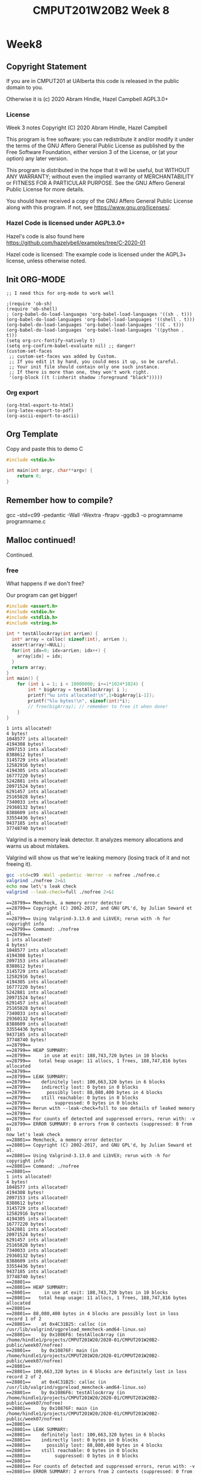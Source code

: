 #+TITLE: CMPUT201W20B2 Week 8
#+PROPERTY: header-args:C             :results output :exports no-export :flags -std=c99 -pedantic -Wall -Wextra -ftrapv -ggdb3 :eval yes :results value verbatim
#+PROPERTY: header-args:sh            :results output :exports no-export :eval yes :results value verbatim
#+PROPERTY: header-args:shell         :results output :exports no-export :eval yes :results value verbatim

* Week8
** Copyright Statement

If you are in CMPUT201 at UAlberta this code is released in the public
domain to you.

Otherwise it is (c) 2020 Abram Hindle, Hazel Campbell AGPL3.0+

*** License

    Week 3 notes
    Copyright (C) 2020 Abram Hindle, Hazel Campbell

    This program is free software: you can redistribute it and/or modify
    it under the terms of the GNU Affero General Public License as
    published by the Free Software Foundation, either version 3 of the
    License, or (at your option) any later version.

    This program is distributed in the hope that it will be useful,
    but WITHOUT ANY WARRANTY; without even the implied warranty of
    MERCHANTABILITY or FITNESS FOR A PARTICULAR PURPOSE.  See the
    GNU Affero General Public License for more details.

    You should have received a copy of the GNU Affero General Public License
    along with this program.  If not, see <https://www.gnu.org/licenses/>.


*** Hazel Code is licensed under AGPL3.0+

Hazel's code is also found here
https://github.com/hazelybell/examples/tree/C-2020-01

Hazel code is licensed: The example code is licensed under the AGPL3+
license, unless otherwise noted.

** Init ORG-MODE

#+BEGIN_SRC elisp
;; I need this for org-mode to work well

;(require 'ob-sh)
(require 'ob-shell)
; (org-babel-do-load-languages 'org-babel-load-languages '((sh . t)))
(org-babel-do-load-languages 'org-babel-load-languages '((shell . t)))
(org-babel-do-load-languages 'org-babel-load-languages '((C . t)))
(org-babel-do-load-languages 'org-babel-load-languages '((python . t)))
(setq org-src-fontify-natively t)
(setq org-confirm-babel-evaluate nil) ;; danger!
(custom-set-faces
 ;; custom-set-faces was added by Custom.
 ;; If you edit it by hand, you could mess it up, so be careful.
 ;; Your init file should contain only one such instance.
 ;; If there is more than one, they won't work right.
 '(org-block ((t (:inherit shadow :foreground "black")))))
#+END_SRC

#+RESULTS:

*** Org export
#+BEGIN_SRC elisp
(org-html-export-to-html)
(org-latex-export-to-pdf)
(org-ascii-export-to-ascii)
#+END_SRC

#+RESULTS:
: ./presentation.txt


** Org Template
Copy and paste this to demo C

#+BEGIN_SRC C :exports both
#include <stdio.h>

int main(int argc, char**argv) {
    return 0;
}
#+END_SRC

#+RESULTS:

** Remember how to compile?

gcc  -std=c99 -pedantic -Wall -Wextra -ftrapv -ggdb3 -o programname programname.c

** Malloc continued!

Continued.

*** free

What happens if we don't free?

Our program can get bigger!



#+BEGIN_SRC C :exports both
#include <assert.h>
#include <stdio.h>
#include <stdlib.h>
#include <string.h>

int * testAllocArray(int arrLen) {
  int* array = calloc( sizeof(int), arrLen );
  assert(array!=NULL);
  for(int idx=0; idx<arrLen; idx++) {
    array[idx] = idx;
  }
  return array;
}
int main() {
    for (int i = 1; i < 10000000; i+=1*1024*1024) {
        int * bigArray = testAllocArray( i );
        printf("%u ints allocated!\n",1+bigArray[i-1]);
        printf("%lu bytes!\n", sizeof(int)*i);
        // free(bigArray); // remember to free it when done!
    }
}
#+END_SRC

#+RESULTS:
#+begin_example
1 ints allocated!
4 bytes!
1048577 ints allocated!
4194308 bytes!
2097153 ints allocated!
8388612 bytes!
3145729 ints allocated!
12582916 bytes!
4194305 ints allocated!
16777220 bytes!
5242881 ints allocated!
20971524 bytes!
6291457 ints allocated!
25165828 bytes!
7340033 ints allocated!
29360132 bytes!
8388609 ints allocated!
33554436 bytes!
9437185 ints allocated!
37748740 bytes!
#+end_example

Valgrind is a memory leak detector. It analyzes memory allocations and
warns us about mistakes.

Valgrind will show us that we're leaking memory (losing track of it
and not freeing it).

#+BEGIN_SRC sh :exports both
gcc -std=c99 -Wall -pedantic -Werror -o nofree ./nofree.c
valgrind ./nofree 2>&1
echo now let\'s leak check
valgrind --leak-check=full ./nofree 2>&1
#+END_SRC

#+RESULTS:
#+begin_example
==28799== Memcheck, a memory error detector
==28799== Copyright (C) 2002-2017, and GNU GPL'd, by Julian Seward et al.
==28799== Using Valgrind-3.13.0 and LibVEX; rerun with -h for copyright info
==28799== Command: ./nofree
==28799== 
1 ints allocated!
4 bytes!
1048577 ints allocated!
4194308 bytes!
2097153 ints allocated!
8388612 bytes!
3145729 ints allocated!
12582916 bytes!
4194305 ints allocated!
16777220 bytes!
5242881 ints allocated!
20971524 bytes!
6291457 ints allocated!
25165828 bytes!
7340033 ints allocated!
29360132 bytes!
8388609 ints allocated!
33554436 bytes!
9437185 ints allocated!
37748740 bytes!
==28799== 
==28799== HEAP SUMMARY:
==28799==     in use at exit: 188,743,720 bytes in 10 blocks
==28799==   total heap usage: 11 allocs, 1 frees, 188,747,816 bytes allocated
==28799== 
==28799== LEAK SUMMARY:
==28799==    definitely lost: 100,663,320 bytes in 6 blocks
==28799==    indirectly lost: 0 bytes in 0 blocks
==28799==      possibly lost: 88,080,400 bytes in 4 blocks
==28799==    still reachable: 0 bytes in 0 blocks
==28799==         suppressed: 0 bytes in 0 blocks
==28799== Rerun with --leak-check=full to see details of leaked memory
==28799== 
==28799== For counts of detected and suppressed errors, rerun with: -v
==28799== ERROR SUMMARY: 0 errors from 0 contexts (suppressed: 0 from 0)
now let's leak check
==28801== Memcheck, a memory error detector
==28801== Copyright (C) 2002-2017, and GNU GPL'd, by Julian Seward et al.
==28801== Using Valgrind-3.13.0 and LibVEX; rerun with -h for copyright info
==28801== Command: ./nofree
==28801== 
1 ints allocated!
4 bytes!
1048577 ints allocated!
4194308 bytes!
2097153 ints allocated!
8388612 bytes!
3145729 ints allocated!
12582916 bytes!
4194305 ints allocated!
16777220 bytes!
5242881 ints allocated!
20971524 bytes!
6291457 ints allocated!
25165828 bytes!
7340033 ints allocated!
29360132 bytes!
8388609 ints allocated!
33554436 bytes!
9437185 ints allocated!
37748740 bytes!
==28801== 
==28801== HEAP SUMMARY:
==28801==     in use at exit: 188,743,720 bytes in 10 blocks
==28801==   total heap usage: 11 allocs, 1 frees, 188,747,816 bytes allocated
==28801== 
==28801== 88,080,400 bytes in 4 blocks are possibly lost in loss record 1 of 2
==28801==    at 0x4C31B25: calloc (in /usr/lib/valgrind/vgpreload_memcheck-amd64-linux.so)
==28801==    by 0x1086F6: testAllocArray (in /home/hindle1/projects/CMPUT201W20/2020-01/CMPUT201W20B2-public/week07/nofree)
==28801==    by 0x10876F: main (in /home/hindle1/projects/CMPUT201W20/2020-01/CMPUT201W20B2-public/week07/nofree)
==28801== 
==28801== 100,663,320 bytes in 6 blocks are definitely lost in loss record 2 of 2
==28801==    at 0x4C31B25: calloc (in /usr/lib/valgrind/vgpreload_memcheck-amd64-linux.so)
==28801==    by 0x1086F6: testAllocArray (in /home/hindle1/projects/CMPUT201W20/2020-01/CMPUT201W20B2-public/week07/nofree)
==28801==    by 0x10876F: main (in /home/hindle1/projects/CMPUT201W20/2020-01/CMPUT201W20B2-public/week07/nofree)
==28801== 
==28801== LEAK SUMMARY:
==28801==    definitely lost: 100,663,320 bytes in 6 blocks
==28801==    indirectly lost: 0 bytes in 0 blocks
==28801==      possibly lost: 88,080,400 bytes in 4 blocks
==28801==    still reachable: 0 bytes in 0 blocks
==28801==         suppressed: 0 bytes in 0 blocks
==28801== 
==28801== For counts of detected and suppressed errors, rerun with: -v
==28801== ERROR SUMMARY: 2 errors from 2 contexts (suppressed: 0 from 0)
#+end_example

*** Malloc and structs

Mallocs are often used with arrays of structs. You need to get the
sizeof the struct.

#+BEGIN_SRC C :exports both
#include <stdbool.h> 
#include <stdio.h>
#include <stdlib.h>
#include <time.h>

enum card_face {
    ACE = 1,
    FACE2,
    FACE3,
    FACE4,
    FACE5,
    FACE6,
    FACE7,
    FACE8,
    FACE9,
    FACE10,
    JACK,
    QUEEN,
    KING,
};

typedef enum card_face CardFace;

#define NFACES 13
#define NFACEOFF 1

enum card_suit {
    CLUBS,
    HEARTS,
    DIAMONDS,
    SPADES
};

typedef enum card_suit CardSuit;

#define NSUIT 4

struct playing_card {
    CardFace face;
    CardSuit suit;
};

typedef struct playing_card PlayingCard;

#define HANDSIZE 5

bool isFlush(PlayingCard hand[HANDSIZE]) {
    CardSuit suit = hand[0].suit;
    for (int i = 1;  i < HANDSIZE; i++ ) {
        if (suit != hand[i].suit) {
            return false;
        }
    }
    return true;
}

PlayingCard randomCard() {
    PlayingCard card = {ACE, CLUBS};
    card.face = NFACEOFF + ( rand() % NFACES );
    card.suit =  rand() % NSUIT;
    return card;
}
int main() {
    srand(time(NULL));
    const int N = 1000000;
    PlayingCard * bigHand = malloc(sizeof(PlayingCard)*N);
    for (int i = 0; i < N; i++) {
        bigHand[i] = randomCard();
    }
    int flushes = 0;
    for (int i = 0; i < N - HANDSIZE; i+=HANDSIZE) {
        if (isFlush(bigHand + i)) {
            if (flushes < 10) { // reduce printing
                printf("Flush found at card %d\n", i);
                printf("Suit %d\n", bigHand[i].suit);
            }
            flushes++;
        }
    }
    printf("We found %d flushes out of %d hands: %f\n", flushes, N/HANDSIZE, flushes/(float)(N/HANDSIZE));
}


#+END_SRC

#+RESULTS:
#+begin_example
Flush found at card 225
Suit 2
Flush found at card 1370
Suit 1
Flush found at card 4095
Suit 1
Flush found at card 8160
Suit 1
Flush found at card 8665
Suit 0
Flush found at card 10025
Suit 1
Flush found at card 12900
Suit 0
Flush found at card 13085
Suit 0
Flush found at card 14855
Suit 3
Flush found at card 15145
Suit 2
We found 799 flushes out of 200000 hands: 0.003995
#+end_example


*** Malloc Array of Array versus 2D

So instead of allocating a big block and carving a 2D array out of it
we could just allocate each row and make an array of arrays.

Try playing with the order of allocation of rows. Does it affect the result?


#+BEGIN_SRC C
#include <stdio.h>
#include <stdlib.h>

// This example compares using malloc to get space for a 2-D array vs using malloc to make space for a array of arrays.

int * alloc2d(size_t n) {
    // we can just do 1 malloc()
    return (int *) malloc(n * n * sizeof(int));
}

int ** alloc_aoa(size_t n) {
    // we have to do 1 + n malloc()s
    int ** p = malloc(n * sizeof(int *));
    // we don't need to do them in order...
    for (size_t i = 0; i < n; i++) {
        p[i] = malloc(n * sizeof(int));
    }
    return p;
}

void free2d(int * p) {
    // we can just do 1 free()
    free(p);
}

void free_aoa(size_t n, int ** p) {
    // we have to do n + 1 free()s
    for (size_t i = 0; i < n; i++) {
        free(p[i]);
    }
    free(p);
}

int get2d(size_t n, int * p, size_t i, size_t j) {
    return p[i * n + j];
}

int get_aoa(int **p, size_t i, size_t j) {
    return p[i][j];
}

int set2d(size_t n, int * p, size_t i, size_t j, int v) {
    return p[i * n + j] = v;
}

int set_aoa(int **p, size_t i, size_t j, int v) {
    return p[i][j] = v;
}

int main(int argc, char **argv) {
    srand(1);
    // printf("I'm going to make space for a big, square table in memory.\n");
    // printf("How many rows and columns would you like to make space for? ");
    size_t n;
    // int r = scanf("%zu", &n);
    n = 30;
    if (n != 1) {
        printf("Sorry, I couldn't understand that :(\n");
        exit(1);
    }
    // allocate them
    int *p2d = alloc2d(n);
    int **aoa = alloc_aoa(n);
    // initialize them
    for (size_t i = 0; i < n; i++) {
        for (size_t j = 0; j < n; j++) {
            set2d(n, p2d, i, j, rand() % 10);
            set_aoa(aoa, i, j, rand() % 10);
        }
    }
    // print them out
    printf("2d:\n");
    for (size_t i = 0; i < n; i++) {
        for (size_t j = 0; j < n; j++) {
            int x = get2d(n, p2d, i, j);
            printf("%d ", x);
        }
        printf("\n");
    }
    printf("aoa:\n");
    for (size_t i = 0; i < n; i++) {
        for (size_t j = 0; j < n; j++) {
            int x = get_aoa(aoa, i, j);
            printf("%d ", x);
        }
        printf("\n");
    }
    // free them
    free2d(p2d);
    free_aoa(n, aoa);
}
#+END_SRC

#+RESULTS:
#+begin_example
I'm going to make space for a big, square table in memory.
How many rows and columns would you like to make space for? Sorry, I couldn't understand that :(
2d:
3 7 3 6 9 2 0 3 0 2 1 7 2 2 7 9 2 9 3 1 9 1 4 8 5 3 1 6 2 6 
5 4 6 6 3 4 2 4 4 3 7 6 8 3 4 2 6 9 6 4 5 4 7 7 7 2 1 6 5 4 
0 1 7 1 9 7 7 6 6 9 8 2 3 0 8 0 6 8 6 1 9 4 1 3 4 4 7 3 7 9 
2 7 5 4 8 9 5 8 3 8 6 3 3 6 4 8 9 7 4 0 0 2 4 5 4 9 2 7 5 8 
2 9 6 0 1 5 1 8 0 4 2 8 2 4 2 0 2 9 8 3 1 3 0 9 9 9 3 0 6 4 
0 6 6 5 9 7 8 9 6 2 6 3 1 9 1 9 0 5 7 4 0 2 6 0 2 2 5 2 0 8 
8 4 9 9 2 4 9 3 0 0 9 3 1 4 1 6 4 2 4 2 8 2 8 6 3 3 3 0 7 8 
0 8 9 3 3 3 6 2 5 7 6 4 0 8 0 6 4 9 9 8 0 7 9 5 9 5 4 9 5 3 
7 8 9 7 2 3 9 2 1 6 1 0 3 1 0 6 7 0 4 4 5 2 0 6 6 8 6 7 1 1 
7 2 4 2 2 0 9 5 0 7 8 0 6 6 9 5 7 5 3 3 9 7 7 1 0 8 5 4 7 3 
0 7 9 2 3 1 2 2 7 1 4 7 1 7 4 8 1 6 1 6 8 8 0 2 7 6 6 7 7 9 
7 6 8 3 4 5 1 5 9 3 5 2 7 3 6 6 3 4 9 2 8 0 4 6 7 3 3 5 0 7 
3 0 0 1 3 9 4 5 8 5 5 9 7 3 6 5 6 0 1 2 9 0 2 4 3 8 3 0 3 9 
7 2 2 4 8 0 9 2 1 3 2 4 1 5 1 9 1 3 7 8 7 4 4 1 8 2 9 6 6 9 
0 9 1 8 6 7 7 2 1 0 0 0 3 4 1 0 2 7 6 4 2 7 4 6 7 5 2 3 4 9 
2 1 3 2 5 5 0 4 6 2 8 5 6 8 7 2 0 8 5 7 8 3 7 7 9 1 0 9 8 3 
0 9 1 7 7 2 1 8 4 6 6 4 8 8 5 4 0 7 2 2 3 9 1 5 4 2 1 2 2 9 
4 5 1 0 1 7 9 1 7 0 0 5 9 1 1 0 8 4 2 4 9 2 9 0 4 9 5 6 3 9 
2 3 9 1 4 8 7 3 9 5 8 0 3 1 7 5 1 3 0 5 2 9 9 9 1 3 3 4 1 6 
7 2 2 1 4 8 3 7 3 2 3 6 1 6 0 5 5 9 8 2 9 1 0 6 9 8 8 3 0 5 
3 8 1 9 0 5 4 4 9 9 3 3 7 4 9 9 2 6 9 6 1 3 2 3 9 4 4 9 8 2 
5 3 4 5 7 9 7 7 9 5 4 7 3 2 2 3 1 8 0 2 9 9 3 8 6 7 7 1 0 4 
3 3 7 1 9 6 9 5 1 9 1 2 0 3 1 7 8 0 4 3 9 4 5 2 7 8 9 3 8 4 
6 8 5 1 6 8 6 5 6 1 3 5 6 4 6 7 3 9 0 2 9 3 5 7 7 6 4 3 2 6 
9 5 3 4 1 1 9 5 2 9 7 4 1 1 8 4 3 3 7 3 8 0 8 8 3 5 5 2 8 2 
3 7 7 6 2 7 3 2 5 7 9 1 4 5 8 3 5 1 5 0 8 9 9 6 5 5 0 2 9 2 
6 5 8 7 6 2 9 0 7 5 4 0 8 4 4 8 2 6 2 7 4 6 4 4 5 6 3 7 2 0 
9 1 4 5 2 0 3 1 5 4 0 3 9 4 3 2 5 8 1 1 8 3 9 5 4 6 2 0 3 7 
3 1 4 1 6 3 7 0 4 3 7 9 3 2 9 5 0 3 9 5 3 2 7 7 0 6 5 8 9 7 
0 1 3 7 2 1 3 8 8 8 8 9 3 4 7 3 6 2 2 5 4 4 1 3 8 3 9 4 1 0 
aoa:
6 5 5 2 1 7 9 6 6 6 8 9 0 3 5 2 8 7 6 2 3 9 7 4 0 6 0 3 0 1 
5 7 5 9 7 5 5 7 4 0 8 8 4 1 9 0 8 2 6 9 0 8 1 2 2 6 0 1 9 9 
9 7 1 5 7 6 3 5 3 4 1 9 9 8 5 9 3 5 1 5 8 8 0 0 4 4 6 1 5 6 
1 8 7 1 5 7 3 8 1 9 4 3 8 0 8 8 7 6 3 3 9 5 0 9 6 2 4 7 4 1 
8 3 8 2 0 1 0 5 6 6 5 6 8 7 4 6 9 0 1 1 0 4 3 1 6 3 8 5 6 0 
4 2 7 6 8 2 2 9 0 7 1 2 5 9 4 1 7 8 0 8 4 9 1 4 2 0 5 9 2 3 
0 0 1 6 5 4 9 6 5 2 4 5 7 3 4 9 2 6 1 8 9 8 8 8 8 3 8 4 6 9 
6 7 0 3 7 2 5 6 8 9 0 1 4 7 8 2 7 3 2 3 1 8 1 4 2 7 9 4 9 5 
0 1 9 8 5 4 0 0 9 2 2 7 1 9 5 7 4 6 7 8 8 6 6 4 2 9 0 0 0 3 
7 6 5 0 9 9 4 1 3 8 6 4 7 0 7 9 8 3 8 7 3 8 4 9 9 8 8 3 1 8 
9 9 3 4 7 2 0 1 5 7 1 1 1 0 0 5 6 2 9 4 0 1 2 9 5 4 3 9 4 1 
0 0 5 9 1 4 5 4 8 8 2 2 0 4 3 3 4 3 7 5 9 2 7 5 1 3 8 1 8 6 
5 8 4 1 5 3 1 0 3 6 9 0 6 7 1 0 5 8 2 6 1 4 7 0 2 0 7 0 4 2 
4 5 4 3 6 8 2 3 8 4 2 5 7 7 6 8 3 3 9 6 0 8 8 6 5 1 9 0 4 9 
8 3 4 9 7 3 1 2 5 9 4 1 7 1 3 3 1 5 5 2 1 2 1 5 8 9 7 6 7 7 
2 6 0 1 6 0 3 6 0 5 9 0 0 3 8 1 5 5 0 3 2 0 7 6 1 9 8 8 0 7 
6 2 7 9 6 7 5 8 5 5 8 8 3 7 2 5 5 3 7 1 4 4 9 7 1 2 6 0 2 7 
3 6 4 3 2 7 8 0 6 1 2 1 7 3 2 6 7 9 4 5 1 8 6 6 0 4 4 6 9 5 
1 0 9 3 5 5 3 8 5 3 6 3 6 8 0 1 0 0 4 4 4 9 4 8 6 9 3 6 5 1 
2 9 8 2 7 6 7 2 7 5 7 8 3 4 3 8 0 9 0 4 0 2 0 3 0 3 7 1 0 0 
1 0 7 1 3 9 8 6 2 0 0 3 9 9 1 4 0 5 5 1 4 7 7 3 2 4 9 3 3 9 
4 9 9 5 3 0 2 2 0 0 1 9 6 1 5 9 8 7 5 7 1 6 6 4 6 2 4 0 6 4 
7 4 2 7 5 8 5 2 5 9 6 1 5 2 9 6 2 6 3 6 0 8 1 9 3 0 2 1 7 1 
3 5 0 2 4 5 2 2 9 3 1 2 9 4 0 4 7 0 2 6 0 5 8 1 0 0 1 0 9 0 
3 4 6 3 9 0 4 6 5 1 7 1 9 3 7 9 1 8 9 8 4 0 6 2 8 0 9 6 5 8 
6 8 2 6 9 0 7 3 1 8 4 6 3 4 7 3 0 4 7 7 9 3 4 4 5 6 6 6 9 9 
5 3 6 3 0 6 3 8 6 2 0 6 5 9 6 3 3 2 4 0 9 5 6 2 1 1 7 1 1 8 
0 3 8 8 2 6 6 0 7 2 0 3 0 3 4 4 3 1 3 5 1 3 7 4 9 7 1 1 7 6 
9 0 1 8 4 4 7 7 5 0 2 9 0 7 9 2 8 5 6 6 0 0 4 3 1 7 7 8 0 8 
3 0 6 3 2 5 3 2 5 0 6 3 7 3 1 9 4 0 9 7 6 9 2 1 1 8 2 5 0 1
#+end_example


*** Malloc array of arrays structs?

#+BEGIN_SRC C :exports both 
#include <stdbool.h> 
#include <stdio.h>
#include <stdlib.h>
#include <time.h>

enum card_face {
    ACE = 1,
    FACE2,
    FACE3,
    FACE4,
    FACE5,
    FACE6,
    FACE7,
    FACE8,
    FACE9,
    FACE10,
    JACK,
    QUEEN,
    KING,
};

typedef enum card_face CardFace;

#define NFACES 13
#define NFACEOFF 1

enum card_suit {
    CLUBS,
    HEARTS,
    DIAMONDS,
    SPADES
};

typedef enum card_suit CardSuit;

#define NSUIT 4

struct playing_card {
    CardFace face;
    CardSuit suit;
};

typedef struct playing_card PlayingCard;

#define HANDSIZE 5

bool isFlush(PlayingCard hand[HANDSIZE]) {
    CardSuit suit = hand[0].suit;
    for (int i = 1;  i < HANDSIZE; i++ ) {
        if (suit != hand[i].suit) {
            return false;
        }
    }
    return true;
}

PlayingCard randomCard() {
    PlayingCard card = {ACE, CLUBS};
    card.face = NFACEOFF + ( rand() % NFACES );
    card.suit =  rand() % NSUIT;
    return card;
}
int main() {
    srand(time(NULL));
    const int HANDS = 1000000;
    PlayingCard * hands = malloc(sizeof(PlayingCard)*HANDS*HANDSIZE);
    for (int i = 0; i < HANDS*HANDSIZE; i++) {
        hands[i] = randomCard();
    }
    int flushes = 0;
    for (int i = 0; i < HANDS; i++) {
        if (isFlush(hands + i*HANDSIZE)) {
            if (flushes < 10) { // reduce printing
                printf("Flush found at card %d\n", i);
                printf("Suit %d\n", hands[i].suit);
            }
            flushes++;
        }
    }
    printf("We found %d flushes out of %d hands: %f\n", flushes, HANDS, flushes/(float)(HANDS));
}


#+END_SRC

#+RESULTS:
#+begin_example
Flush found at card 19
Suit 3
Flush found at card 340
Suit 1
Flush found at card 450
Suit 0
Flush found at card 870
Suit 0
Flush found at card 918
Suit 1
Flush found at card 932
Suit 2
Flush found at card 970
Suit 2
Flush found at card 1375
Suit 0
Flush found at card 1438
Suit 3
Flush found at card 1631
Suit 2
We found 3902 flushes out of 1000000 hands: 0.003902
#+end_example

That's kind of gross, let's model our hands as arrays of 5 cards instead.

#+BEGIN_SRC C :exports both 
#include <stdbool.h> 
#include <stdio.h>
#include <stdlib.h>
#include <time.h>

enum card_face {
    ACE = 1,
    FACE2,
    FACE3,
    FACE4,
    FACE5,
    FACE6,
    FACE7,
    FACE8,
    FACE9,
    FACE10,
    JACK,
    QUEEN,
    KING,
};

typedef enum card_face CardFace;

#define NFACES 13
#define NFACEOFF 1

enum card_suit {
    CLUBS,
    HEARTS,
    DIAMONDS,
    SPADES
};

typedef enum card_suit CardSuit;

#define NSUIT 4

struct playing_card {
    CardFace face;
    CardSuit suit;
};

typedef struct playing_card PlayingCard;

#define HANDSIZE 5

bool isFlush(PlayingCard hand[HANDSIZE]) {
    CardSuit suit = hand[0].suit;
    for (int i = 1;  i < HANDSIZE; i++ ) {
        if (suit != hand[i].suit) {
            return false;
        }
    }
    return true;
}

PlayingCard randomCard() {
    PlayingCard card = {ACE, CLUBS};
    card.face = NFACEOFF + ( rand() % NFACES );
    card.suit =  rand() % NSUIT;
    return card;
}
int main() {
    srand(time(NULL));
    const int HANDS = 1000000;
    // Pointer to arrays
    PlayingCard (*hands)[5] = malloc(sizeof(PlayingCard[5])*HANDS);
    for (int i = 0; i < HANDS; i++) {
        for (int j = 0; j < HANDSIZE; j++) {
            hands[i][j] = randomCard();
        }
    }
    int flushes = 0;
    for (int i = 0; i < HANDS; i++) {
        if (isFlush(hands[i])) {
            if (flushes < 10) { // reduce printing
                printf("Flush found at card %d\n", i);
                printf("Suit %d\n", hands[i][0].suit);
            }
            flushes++;
        }
    }
    printf("We found %d flushes out of %d hands: %f\n", flushes, HANDS, flushes/(float)(HANDS));
}


#+END_SRC

#+RESULTS:
#+begin_example
Flush found at card 223
Suit 0
Flush found at card 323
Suit 1
Flush found at card 335
Suit 3
Flush found at card 407
Suit 1
Flush found at card 896
Suit 3
Flush found at card 1027
Suit 3
Flush found at card 1124
Suit 0
Flush found at card 1279
Suit 0
Flush found at card 1301
Suit 0
Flush found at card 1734
Suit 3
We found 3855 flushes out of 1000000 hands: 0.003855
#+end_example

- Remember to tangle this to write to disk

#+BEGIN_SRC C :exports both  :tangle cards-aoa.c
#include <stdbool.h> 
#include <stdio.h>
#include <stdlib.h>
#include <time.h>
#include <assert.h>

enum card_face {
    ACE = 1,
    FACE2,
    FACE3,
    FACE4,
    FACE5,
    FACE6,
    FACE7,
    FACE8,
    FACE9,
    FACE10,
    JACK,
    QUEEN,
    KING,
};

typedef enum card_face CardFace;

#define NFACES 13
#define NFACEOFF 1

enum card_suit {
    CLUBS,
    HEARTS,
    DIAMONDS,
    SPADES
};

typedef enum card_suit CardSuit;

#define NSUIT 4

struct playing_card {
    CardFace face;
    CardSuit suit;
};

typedef struct playing_card PlayingCard;

#define HANDSIZE 5

bool isFlush(PlayingCard hand[HANDSIZE]) {
    CardSuit suit = hand[0].suit;
    for (int i = 1;  i < HANDSIZE; i++ ) {
        if (suit != hand[i].suit) {
            return false;
        }
    }
    return true;
}

PlayingCard randomCard() {
    PlayingCard card = {ACE, CLUBS};
    card.face = NFACEOFF + ( rand() % NFACES );
    card.suit =  rand() % NSUIT;
    return card;
}

PlayingCard * allocateHand() {
    PlayingCard * hand = malloc(sizeof(PlayingCard[HANDSIZE]));
    assert(hand!=NULL);
    return hand;
}

void randomizeHand( PlayingCard hand[HANDSIZE]) {
    for (int i = 0; i < HANDSIZE; i++) {
        hand[i] = randomCard();
    }
}

int main() {
    srand(time(NULL));
    const int HANDS = 1000000;
    // Pointer to arrays of arrays
    PlayingCard **hands = malloc(sizeof(PlayingCard(*)[5]) * HANDS);
    for (int i = 0; i < HANDS; i++) {
        hands[i] = allocateHand();
        randomizeHand( hands[i] );
    }
    int flushes = 0;
    for (int i = 0; i < HANDS; i++) {
        if (isFlush(hands[i])) {
            if (flushes < 10) { // reduce printing
                printf("Flush found at card %d\n", i);
                printf("Suit %d\n", hands[i][0].suit);
            }
            flushes++;
        }
    }
    printf("We found %d flushes out of %d hands: %f\n", flushes, HANDS, flushes/(float)(HANDS));
    for (int i = 0; i < HANDS; i++) {
        // comment these out to try valgrind
        //free(hands[i]);
    }
    // comment these out to try valgrind
    // free(hands);
}


#+END_SRC

#+RESULTS:
#+begin_example
Flush found at card 16
Suit 2
Flush found at card 307
Suit 2
Flush found at card 1199
Suit 2
Flush found at card 1485
Suit 0
Flush found at card 1516
Suit 1
Flush found at card 1520
Suit 2
Flush found at card 1542
Suit 2
Flush found at card 1606
Suit 3
Flush found at card 1780
Suit 1
Flush found at card 1829
Suit 3
We found 3910 flushes out of 1000000 hands: 0.003910
#+end_example

#+BEGIN_SRC sh :exports both  
gcc -std=c99 -pedantic -Wall -Wextra -ftrapv -ggdb3 -o cards-aoa ./cards-aoa.c
valgrind --leak-check=full ./cards-aoa 2>&1
#+END_SRC

#+RESULTS:
#+begin_example
==12965== Memcheck, a memory error detector
==12965== Copyright (C) 2002-2017, and GNU GPL'd, by Julian Seward et al.
==12965== Using Valgrind-3.13.0 and LibVEX; rerun with -h for copyright info
==12965== Command: ./cards-aoa
==12965== 
Flush found at card 194
Suit 1
Flush found at card 348
Suit 2
Flush found at card 460
Suit 3
Flush found at card 1697
Suit 1
Flush found at card 1817
Suit 0
Flush found at card 2480
Suit 0
Flush found at card 2504
Suit 1
Flush found at card 2576
Suit 1
Flush found at card 2904
Suit 2
Flush found at card 3383
Suit 0
We found 3987 flushes out of 1000000 hands: 0.003987
==12965== 
==12965== HEAP SUMMARY:
==12965==     in use at exit: 48,000,000 bytes in 1,000,001 blocks
==12965==   total heap usage: 1,000,002 allocs, 1 frees, 48,004,096 bytes allocated
==12965== 
==12965== 80 bytes in 2 blocks are possibly lost in loss record 1 of 3
==12965==    at 0x4C2FB0F: malloc (in /usr/lib/valgrind/vgpreload_memcheck-amd64-linux.so)
==12965==    by 0x1088E2: allocateHand (cards-aoa.c:67)
==12965==    by 0x1089C6: main (cards-aoa.c:84)
==12965== 
==12965== 47,999,920 (8,000,000 direct, 39,999,920 indirect) bytes in 1 blocks are definitely lost in loss record 3 of 3
==12965==    at 0x4C2FB0F: malloc (in /usr/lib/valgrind/vgpreload_memcheck-amd64-linux.so)
==12965==    by 0x10899A: main (cards-aoa.c:82)
==12965== 
==12965== LEAK SUMMARY:
==12965==    definitely lost: 8,000,000 bytes in 1 blocks
==12965==    indirectly lost: 39,999,920 bytes in 999,998 blocks
==12965==      possibly lost: 80 bytes in 2 blocks
==12965==    still reachable: 0 bytes in 0 blocks
==12965==         suppressed: 0 bytes in 0 blocks
==12965== 
==12965== For counts of detected and suppressed errors, rerun with: -v
==12965== ERROR SUMMARY: 2 errors from 2 contexts (suppressed: 0 from 0)
#+end_example


*** Using pointers for protection

file:./stack.c
#+BEGIN_SRC C :exports both  :tangle stack.c
#define _POSIX_C_SOURCE 200809L // <-- needed for getline
#include <stdint.h>
#include <stdio.h>
#include <stdlib.h>
#include <string.h>

/* Let's define Stack as a pointer to a struct,
 * which itself contains the pointer to the actual
 * data on the stack, which are pointers to chars (strings).
 * 
 * This is so that when we realloc() and update elts,
 * we don't have to worry about some other piece of code
 * having the old value of elts.
 * 
 * If we didn't hide our pointer that gets realloc'd behind
 * another pointer, it is easy to have an old copy of the
 * realloc'd pointer (which is now invalid) floating around.
 * 
 * But by putting it behind a pointer, new_stack() can
 * create the single copy of the struct, which contains
 * the elts pointer that changes. Since the sizeof the
 * actual struct never changes, we never have to realloc
 * that pointer, so we can ensure we only have one version
 * of elts at all times. This is similar to how
 * Java/Python/JS handle arrays internally.
 * 
 */

// OK so Stack is pointer of struct stack NOT struct stack.
typedef struct stack {
    size_t size;
    char ** elts;
} * Stack;

void show_stack(Stack stack) {
    printf("Stack %p: %zu items starting at %p\n",
           (void *) stack,
           stack->size,
           (void *) stack->elts
    );
}

// This is a good style, new_object, or object_create
Stack new_stack() {
    /* Constructor */
    Stack new = malloc(sizeof(*new));
    new->size = 0;
    new->elts = NULL;
    show_stack(new);
    return new;
}

/* this function deduplicates code from push and pop */
void resize(Stack stack, size_t new_size) {
    stack->elts = realloc(
        stack->elts,
        sizeof(char *) * new_size
    );
    
    /* make sure any new elements are initialized */
    size_t first_new_elt = stack->size;
    for (size_t idx = first_new_elt;
         idx < new_size;
         idx++) {
        stack->elts[idx] = NULL;
    }
    
    stack->size = new_size;
}

void push(Stack stack, char * string) {
    resize(stack, stack->size + 1);
    stack->elts[stack->size-1] = string;
    show_stack(stack);
}

char * pop(Stack stack) {
    if (stack->size == 0) {
        abort();
    }
    char * string = stack->elts[stack->size-1];
    resize(stack, stack->size - 1);
    show_stack(stack);
    return string;
}

/* Destructor */
void free_stack(Stack stack) {
    resize(stack, 0);
    free(stack);
}

char * checked_getline() {
    char * line = NULL;
    size_t alloc_len = 0;
    ssize_t got = getline(&line, &alloc_len, stdin);
    if (got < 0) {
        if (line != NULL) {
            free(line);
        }
        return NULL;
    } else {
        return line;
    }
}

void push_input_lines(Stack stack) {
    printf("Enter some lines. Press ctrl-d (EOF) to end.\n");
    char * line = NULL;
    while ((line = checked_getline()) != NULL) {
        push(stack, line);
    }
}

void pop_lines(Stack stack) {
    while (stack->size > 0) {
        char * line = pop(stack);
        puts(line);
        free(line);
    }
}

int main() {
    Stack stack1 = new_stack();
    Stack stack2 = stack1;
/* Because stack is a pointer, stack1 and stack2 are 
 * actually the same stack!
 * Because the actual struct doesn't need to change size,
 * these pointers will be valid until we call free_stack()
 */
    push_input_lines(stack1);
    pop_lines(stack2);
    free_stack(stack1);
    return 0;
}
#+END_SRC

#+RESULTS:
: Stack 0x56362ee8c260: 0 items starting at (nil)
: Enter some lines. Press ctrl-d (EOF) to end.

#+BEGIN_SRC sh :exports both  
gcc -std=c99 -pedantic -Wall -Wextra -ftrapv -ggdb3 -o stack ./stack.c
seq 9990 9999 | ./stack
#+END_SRC

#+RESULTS:
#+begin_example
Stack 0x55f488145260: 0 items starting at (nil)
Enter some lines. Press ctrl-d (EOF) to end.
Stack 0x55f488145260: 1 items starting at 0x55f488147320
Stack 0x55f488145260: 2 items starting at 0x55f488147320
Stack 0x55f488145260: 3 items starting at 0x55f488147320
Stack 0x55f488145260: 4 items starting at 0x55f4881474c0
Stack 0x55f488145260: 5 items starting at 0x55f4881474c0
Stack 0x55f488145260: 6 items starting at 0x55f4881475f0
Stack 0x55f488145260: 7 items starting at 0x55f4881475f0
Stack 0x55f488145260: 8 items starting at 0x55f488147730
Stack 0x55f488145260: 9 items starting at 0x55f488147730
Stack 0x55f488145260: 10 items starting at 0x55f488147880
Stack 0x55f488145260: 9 items starting at 0x55f488147880
9999
Stack 0x55f488145260: 8 items starting at 0x55f488147880
9998
Stack 0x55f488145260: 7 items starting at 0x55f488147880
9997
Stack 0x55f488145260: 6 items starting at 0x55f488147880
9996
Stack 0x55f488145260: 5 items starting at 0x55f488147880
9995
Stack 0x55f488145260: 4 items starting at 0x55f488147880
9994
Stack 0x55f488145260: 3 items starting at 0x55f488147880
9993
Stack 0x55f488145260: 2 items starting at 0x55f488147880
9992
Stack 0x55f488145260: 1 items starting at 0x55f488147880
9991
Stack 0x55f488145260: 0 items starting at (nil)
9990
#+end_example


** Debugging
*** GDB
     - debuggers let us step through programs and observe variables.
     - Compile a program with -g or -ggdb3 with gcc or clang
       - this adds debugging symbols (so you can read it!)
     - tell gdb to use your program
       - gdb ./a.out
     - tell gdb to run your program 
       - run
     - tell gbd to print a backtrace when something crashes
       - bt
     - tell gdb to print a variable name
       - p string
     - tell gdb to break at some point
       - b filename:function
       - b filename:line
       - b line
       - b function
     - tell gdb to step into code (including into functions)
       - s
     - tell gdb to eval the next line (run functions)
       - n
     - keep running (continue)
       - c
     - print source code (list)
       - l
     - remove breakpoint
       - clear
       - clear function
       - clear line
     - quit
       - q
     - man gdb to get more help
       - GDB manual http://sourceware.org/gdb/current/onlinedocs/gdb/
       - ctrl-x a put gdb in curses semi-graphical mode
       - ddd is a graphical wrapper for gdb (probably not in your VM)
         - I like ctrl-x a better

#+begin_example
hindle1@frail:~/projects/CMPUT201/CMPUT201W20B2-public/week08$ gdb ./bad_realloc 
GNU gdb (Ubuntu 8.1-0ubuntu3.2) 8.1.0.20180409-git
Copyright (C) 2018 Free Software Foundation, Inc.
License GPLv3+: GNU GPL version 3 or later <http://gnu.org/licenses/gpl.html>
This is free software: you are free to change and redistribute it.
There is NO WARRANTY, to the extent permitted by law.  Type "show copying"
and "show warranty" for details.
This GDB was configured as "x86_64-linux-gnu".
Type "show configuration" for configuration details.
For bug reporting instructions, please see:
<http://www.gnu.org/software/gdb/bugs/>.
Find the GDB manual and other documentation resources online at:
<http://www.gnu.org/software/gdb/documentation/>.
For help, type "help".
Type "apropos word" to search for commands related to "word"...
Reading symbols from ./bad_realloc...done.
(gdb) run
Starting program: /home/hindle1/projects/CMPUT201/CMPUT201W20B2-public/week08/bad_realloc 
Stack: 0 items starting at (nil)
Enter some lines. Press ctrl-d (EOF) to end.
100

Program received signal SIGSEGV, Segmentation fault.
0x00005555555549a1 in push (stack=..., string=0x555555757670 "100\n")
    at ./bad_realloc.c:54
54	    stack.elts[stack.size-1] = string;
(gdb) p
The history is empty.
(gdb) bt
#0  0x00005555555549a1 in push (stack=..., string=0x555555757670 "100\n")
    at ./bad_realloc.c:54
#1  0x0000555555554b30 in push_input_lines (stack=...) at ./bad_realloc.c:91
#2  0x0000555555554be0 in main () at ./bad_realloc.c:111
(gdb) p stack
$1 = {size = 0, elts = 0x0}
(gdb) p stack.size
$2 = 0
(gdb) p stack.elts
$3 = (char **) 0x0
(gdb) p string
$4 = 0x555555757670 "100\n"
(gdb) l
49	    stack.size = new_size;
50	}
51	
52	void push(Stack stack, char * string) {
53	    resize(stack, stack.size + 1);
54	    stack.elts[stack.size-1] = string;
55	    show_stack(stack);
56	}
57	
58	char * pop(Stack stack) {
(gdb) 
#+end_example

Here's a longer example of GDB

#+begin_example
hindle1@frail:~/projects/CMPUT201/CMPUT201W20B2-public/week08$ gdb ./cards-aoa 
GNU gdb (Ubuntu 8.1-0ubuntu3.2) 8.1.0.20180409-git
Copyright (C) 2018 Free Software Foundation, Inc.
License GPLv3+: GNU GPL version 3 or later <http://gnu.org/licenses/gpl.html>
This is free software: you are free to change and redistribute it.
There is NO WARRANTY, to the extent permitted by law.  Type "show copying"
and "show warranty" for details.
This GDB was configured as "x86_64-linux-gnu".
Type "show configuration" for configuration details.
For bug reporting instructions, please see:
<http://www.gnu.org/software/gdb/bugs/>.
Find the GDB manual and other documentation resources online at:
<http://www.gnu.org/software/gdb/documentation/>.
For help, type "help".
Type "apropos word" to search for commands related to "word"...
Reading symbols from ./cards-aoa...done.
(gdb) b isFlush
Breakpoint 1 at 0x806: file ./cards-aoa.c, line 50.
(gdb) run
Starting program: /home/hindle1/projects/CMPUT201/CMPUT201W20B2-public/week08/cards-aoa 

Breakpoint 1, isFlush (hand=0x555555757260) at ./cards-aoa.c:50
warning: Source file is more recent than executable.
50	    CardSuit suit = hand[0].suit;
(gdb) c
Continuing.

Breakpoint 1, isFlush (hand=0x555555757290) at ./cards-aoa.c:50
50	    CardSuit suit = hand[0].suit;
(gdb) c
Continuing.

Breakpoint 1, isFlush (hand=0x5555557572c0) at ./cards-aoa.c:50
50	    CardSuit suit = hand[0].suit;
(gdb) c
Continuing.

Breakpoint 1, isFlush (hand=0x5555557572f0) at ./cards-aoa.c:50
50	    CardSuit suit = hand[0].suit;
(gdb) p hand
$1 = (PlayingCard *) 0x5555557572f0
(gdb) p hand[0]
$2 = {face = QUEEN, suit = DIAMONDS}
(gdb) p hand[0].suit
$3 = DIAMONDS
(gdb) s
51	    for (int i = 1;  i < HANDSIZE; i++ ) {
(gdb) s
52	        if (suit != hand[i].suit) {
(gdb) s
53	            return false;
(gdb) s
57	}
(gdb) s
main () at ./cards-aoa.c:88
88	    for (int i = 0; i < HANDS; i++) {
(gdb) s
89	        if (isFlush(hands[i])) {
(gdb) s

Breakpoint 1, isFlush (hand=0x555555757320) at ./cards-aoa.c:50
50	    CardSuit suit = hand[0].suit;
(gdb) s
51	    for (int i = 1;  i < HANDSIZE; i++ ) {
(gdb) s
52	        if (suit != hand[i].suit) {
(gdb) s
53	            return false;
(gdb) s
57	}
(gdb) s
main () at ./cards-aoa.c:88
88	    for (int i = 0; i < HANDS; i++) {
(gdb) s
89	        if (isFlush(hands[i])) {
(gdb) s

Breakpoint 1, isFlush (hand=0x555555757350) at ./cards-aoa.c:50
50	    CardSuit suit = hand[0].suit;
(gdb) n
51	    for (int i = 1;  i < HANDSIZE; i++ ) {
(gdb) n
52	        if (suit != hand[i].suit) {
(gdb) n
51	    for (int i = 1;  i < HANDSIZE; i++ ) {
(gdb) n
52	        if (suit != hand[i].suit) {
(gdb) n
53	            return false;
(gdb) n
57	}
(gdb) n
main () at ./cards-aoa.c:88
88	    for (int i = 0; i < HANDS; i++) {
(gdb) n
89	        if (isFlush(hands[i])) {
(gdb) n

Breakpoint 1, isFlush (hand=0x555555757380) at ./cards-aoa.c:50
50	    CardSuit suit = hand[0].suit;
(gdb) clear isFlush
Deleted breakpoint 1 
(gdb) c
Continuing.
Flush found at card 228
Suit 3
Flush found at card 291
Suit 2
Flush found at card 846
Suit 1
Flush found at card 886
Suit 2
Flush found at card 892
Suit 0
Flush found at card 1102
Suit 2
Flush found at card 1104
Suit 0
Flush found at card 1437
Suit 0
Flush found at card 1872
Suit 1
Flush found at card 2156
Suit 2
We found 3857 flushes out of 1000000 hands: 0.003857
[Inferior 1 (process 18051) exited normally]
(gdb) q
#+end_example

*** valgrind

    - Valgrind can debug memory issues like
      - unitialized values
      - memory leaks
      - reading/writing free'd memory
      - bad use of the stack (not great)

    - valgrind ./yourprogram
    - valgrind --tool=memcheck ./yourprogram
    - valgrind --tool=exp-sgcheck ./yourprogram
      - for stack checks (not great)
    - There's always the manual https://valgrind.org/docs/manual/manual.html
    - do you want a lot of output?
      - valgrind --leak-check=full --show-leak-kinds=all --track-origins=yes  --verbose ./yourprgram

**** Array Out of Bounds

#+BEGIN_SRC C :exports both  :eval no :tangle array_oob.c
#define _POSIX_C_SOURCE 200809L
#include <stdint.h>
#include <stdio.h>
#include <stdlib.h>
#include <string.h>

/*
 * This is an example of BAD CODE!
 * Can you use valgrind and gdb 
 * to figure out what's wrong with it?
 */


int main() {
    size_t size;
    printf("How big?\n");
    if (scanf("%zu", &size) != 1) {
        abort();
    }

    int array[size];
    for (size_t idx = 0; idx < size; idx++) {
        array[idx] = 0;
    }
    
    printf("%d\n", array[100]);
    array[100] += 1;
    printf("%d\n", array[100]);
    return 0;
}
#+END_SRC

#+RESULTS:

#+BEGIN_SRC sh :exports both  
gcc -std=c99 -O0 -pedantic -Wall -Wextra -ftrapv -ggdb3 -o array_oob ./array_oob.c
echo 32 | ./array_oob 
echo $?
#+END_SRC

#+RESULTS:
: How big?
: 0
: 1
: 0


#+BEGIN_SRC sh :exports both  
gcc -std=c99 -O0 -pedantic -Wall -Wextra -ftrapv -ggdb3 -o array_oob ./array_oob.c
echo 32 | valgrind --leak-check=full  ./array_oob 2>&1
echo $?
#+END_SRC

#+RESULTS:
#+begin_example
==20124== Memcheck, a memory error detector
==20124== Copyright (C) 2002-2017, and GNU GPL'd, by Julian Seward et al.
==20124== Using Valgrind-3.13.0 and LibVEX; rerun with -h for copyright info
==20124== Command: ./array_oob
==20124== 
==20124== Conditional jump or move depends on uninitialised value(s)
==20124==    at 0x4E988DA: vfprintf (vfprintf.c:1642)
==20124==    by 0x4EA0F25: printf (printf.c:33)
==20124==    by 0x1088AE: main (array_oob.c:27)
==20124== 
==20124== Use of uninitialised value of size 8
==20124==    at 0x4E9486B: _itoa_word (_itoa.c:179)
==20124==    by 0x4E97F0D: vfprintf (vfprintf.c:1642)
==20124==    by 0x4EA0F25: printf (printf.c:33)
==20124==    by 0x1088AE: main (array_oob.c:27)
==20124== 
==20124== Conditional jump or move depends on uninitialised value(s)
==20124==    at 0x4E94875: _itoa_word (_itoa.c:179)
==20124==    by 0x4E97F0D: vfprintf (vfprintf.c:1642)
==20124==    by 0x4EA0F25: printf (printf.c:33)
==20124==    by 0x1088AE: main (array_oob.c:27)
==20124== 
==20124== Conditional jump or move depends on uninitialised value(s)
==20124==    at 0x4E98014: vfprintf (vfprintf.c:1642)
==20124==    by 0x4EA0F25: printf (printf.c:33)
==20124==    by 0x1088AE: main (array_oob.c:27)
==20124== 
==20124== Conditional jump or move depends on uninitialised value(s)
==20124==    at 0x4E98B4C: vfprintf (vfprintf.c:1642)
==20124==    by 0x4EA0F25: printf (printf.c:33)
==20124==    by 0x1088AE: main (array_oob.c:27)
==20124== 
==20124== Conditional jump or move depends on uninitialised value(s)
==20124==    at 0x10895E: __addvsi3 (in /home/hindle1/projects/CMPUT201/CMPUT201W20B2-public/week08/array_oob)
==20124==    by 0x1088C4: main (array_oob.c:28)
==20124== 
==20124== Conditional jump or move depends on uninitialised value(s)
==20124==    at 0x4E988DA: vfprintf (vfprintf.c:1642)
==20124==    by 0x4EA0F25: printf (printf.c:33)
==20124==    by 0x1088ED: main (array_oob.c:29)
==20124== 
==20124== Use of uninitialised value of size 8
==20124==    at 0x4E9486B: _itoa_word (_itoa.c:179)
==20124==    by 0x4E97F0D: vfprintf (vfprintf.c:1642)
==20124==    by 0x4EA0F25: printf (printf.c:33)
==20124==    by 0x1088ED: main (array_oob.c:29)
==20124== 
==20124== Conditional jump or move depends on uninitialised value(s)
==20124==    at 0x4E94875: _itoa_word (_itoa.c:179)
==20124==    by 0x4E97F0D: vfprintf (vfprintf.c:1642)
==20124==    by 0x4EA0F25: printf (printf.c:33)
==20124==    by 0x1088ED: main (array_oob.c:29)
==20124== 
==20124== Conditional jump or move depends on uninitialised value(s)
==20124==    at 0x4E98014: vfprintf (vfprintf.c:1642)
==20124==    by 0x4EA0F25: printf (printf.c:33)
==20124==    by 0x1088ED: main (array_oob.c:29)
==20124== 
==20124== Conditional jump or move depends on uninitialised value(s)
==20124==    at 0x4E98B4C: vfprintf (vfprintf.c:1642)
==20124==    by 0x4EA0F25: printf (printf.c:33)
==20124==    by 0x1088ED: main (array_oob.c:29)
==20124== 
How big?
0
1
==20124== 
==20124== HEAP SUMMARY:
==20124==     in use at exit: 0 bytes in 0 blocks
==20124==   total heap usage: 2 allocs, 2 frees, 8,192 bytes allocated
==20124== 
==20124== All heap blocks were freed -- no leaks are possible
==20124== 
==20124== For counts of detected and suppressed errors, rerun with: -v
==20124== Use --track-origins=yes to see where uninitialised values come from
==20124== ERROR SUMMARY: 11 errors from 11 contexts (suppressed: 0 from 0)
0
#+end_example

The output is dependent on your input

#+BEGIN_SRC sh :exports both  
gcc -std=c99 --stack-check -pedantic -Wall -Wextra -ftrapv -g3 -o array_oob ./array_oob.c || echo did not compile
echo 32 | valgrind --tool=exp-sgcheck ./array_oob 2>&1
echo $?
#+END_SRC

#+RESULTS:
#+begin_example
==20317== exp-sgcheck, a stack and global array overrun detector
==20317== NOTE: This is an Experimental-Class Valgrind Tool
==20317== Copyright (C) 2003-2017, and GNU GPL'd, by OpenWorks Ltd et al.
==20317== Using Valgrind-3.13.0 and LibVEX; rerun with -h for copyright info
==20317== Command: ./array_oob
==20317== 
--20317-- warning: evaluate_Dwarf3_Expr: unhandled DW_OP_ 0x93
--20317-- warning: evaluate_Dwarf3_Expr: unhandled DW_OP_ 0x93
--20317-- warning: evaluate_Dwarf3_Expr: unhandled DW_OP_ 0x93
--20317-- warning: evaluate_Dwarf3_Expr: unhandled DW_OP_ 0x93
--20317-- warning: evaluate_Dwarf3_Expr: unhandled DW_OP_ 0x93
--20317-- warning: evaluate_Dwarf3_Expr: unhandled DW_OP_ 0x93
--20317-- warning: evaluate_Dwarf3_Expr: unhandled DW_OP_ 0x93
--20317-- warning: evaluate_Dwarf3_Expr: unhandled DW_OP_ 0x93
--20317-- warning: evaluate_Dwarf3_Expr: unhandled DW_OP_ 0x93
--20317-- warning: evaluate_Dwarf3_Expr: unhandled DW_OP_ 0x93
--20317-- warning: evaluate_Dwarf3_Expr: unhandled DW_OP_ 0x93
--20317-- warning: evaluate_Dwarf3_Expr: unhandled DW_OP_ 0x93
--20317-- warning: evaluate_Dwarf3_Expr: unhandled DW_OP_ 0x93
--20317-- warning: evaluate_Dwarf3_Expr: unhandled DW_OP_ 0x93
--20317-- warning: evaluate_Dwarf3_Expr: unhandled DW_OP_ 0x93
--20317-- warning: evaluate_Dwarf3_Expr: unhandled DW_OP_ 0x93
How big?
0
1
==20317== 
==20317== ERROR SUMMARY: 0 errors from 0 contexts (suppressed: 2 from 2)
0
#+end_example



#+BEGIN_SRC sh :comment gdb :exports no-export 
gcc -std=c99 -pedantic -Wall -Wextra -ftrapv -ggdb3 -o array_oob ./array_oob.c
gnome-terminal -- gdb ./array_oob
#+END_SRC

#+RESULTS:

**** Array unitialized

#+BEGIN_SRC C :exports both  :eval no :tangle array_uninit.c
#define _POSIX_C_SOURCE 200809L
#include <stdint.h>
#include <stdio.h>
#include <stdlib.h>
#include <string.h>

/*
 * This is an example of BAD CODE!
 * Can you use valgrind and gdb 
 * to figure out what's wrong with it?
 */


int main() {
    size_t size;
    printf("How big?\n");
    if (scanf("%zu", &size) != 1) {
        abort();
    }

    int array[size];
    for (size_t idx = 0; idx < size; idx++) {
        printf("%d\n", array[idx]);
    }
    return 0;
}
#+END_SRC

#+BEGIN_SRC sh :exports both  
gcc -std=c99 -O0 -pedantic -Wall -Wextra -ftrapv -ggdb3 -o array_uninit ./array_uninit.c
echo 10 | ./array_uninit 
echo $?
#+END_SRC

#+RESULTS:
#+begin_example
How big?
-782409112
32764
0
0
-782673888
32764
-782673984
32764
0
0
0
#+end_example


#+BEGIN_SRC sh :exports both  
gcc -std=c99 -O0 -pedantic -Wall -Wextra -ftrapv -ggdb3 -o array_uninit ./array_uninit.c
echo 5 | valgrind --leak-check=full  ./array_uninit 2>&1
echo $?
#+END_SRC

#+RESULTS:
#+begin_example
==16458== Memcheck, a memory error detector
==16458== Copyright (C) 2002-2017, and GNU GPL'd, by Julian Seward et al.
==16458== Using Valgrind-3.13.0 and LibVEX; rerun with -h for copyright info
==16458== Command: ./array_uninit
==16458== 
==16458== Conditional jump or move depends on uninitialised value(s)
==16458==    at 0x4E988DA: vfprintf (vfprintf.c:1642)
==16458==    by 0x4EA0F25: printf (printf.c:33)
==16458==    by 0x108891: main (array_uninit.c:24)
==16458== 
==16458== Use of uninitialised value of size 8
==16458==    at 0x4E9486B: _itoa_word (_itoa.c:179)
==16458==    by 0x4E97F0D: vfprintf (vfprintf.c:1642)
==16458==    by 0x4EA0F25: printf (printf.c:33)
==16458==    by 0x108891: main (array_uninit.c:24)
==16458== 
==16458== Conditional jump or move depends on uninitialised value(s)
==16458==    at 0x4E94875: _itoa_word (_itoa.c:179)
==16458==    by 0x4E97F0D: vfprintf (vfprintf.c:1642)
==16458==    by 0x4EA0F25: printf (printf.c:33)
==16458==    by 0x108891: main (array_uninit.c:24)
==16458== 
==16458== Conditional jump or move depends on uninitialised value(s)
==16458==    at 0x4E98014: vfprintf (vfprintf.c:1642)
==16458==    by 0x4EA0F25: printf (printf.c:33)
==16458==    by 0x108891: main (array_uninit.c:24)
==16458== 
==16458== Conditional jump or move depends on uninitialised value(s)
==16458==    at 0x4E98B4C: vfprintf (vfprintf.c:1642)
==16458==    by 0x4EA0F25: printf (printf.c:33)
==16458==    by 0x108891: main (array_uninit.c:24)
==16458== 
How big?
-16776224
31
-16776320
31
0
==16458== 
==16458== HEAP SUMMARY:
==16458==     in use at exit: 0 bytes in 0 blocks
==16458==   total heap usage: 2 allocs, 2 frees, 8,192 bytes allocated
==16458== 
==16458== All heap blocks were freed -- no leaks are possible
==16458== 
==16458== For counts of detected and suppressed errors, rerun with: -v
==16458== Use --track-origins=yes to see where uninitialised values come from
==16458== ERROR SUMMARY: 57 errors from 5 contexts (suppressed: 0 from 0)
0
#+end_example

Yeah valgrind did not like that. It complained about uninitiliazed values.


*** More bad code 

These files are debugging examples where you should practice valgrind
and gcc.

#+BEGIN_SRC sh :exports both  
# look a bash for loop!
echo Compiling!
for file in ./array_oob.c ./array_uninit.c ./bad_realloc.c ./bad_str.c ./double_free.c ./huge_array.c ./infinite_recursion.c ./malloc.c ./malloc_oob.c ./malloc_uninit.c ./segv.c ./simple_uninit.c ./stack.c ./stack_limit.c ./use_after_free.c 
do
gcc -std=c99 -pedantic -Wall -Wextra -ftrapv -ggdb3 -o `basename -s .c $file` $file
done
#+END_SRC

#+RESULTS:
: Compiling!

***** Files
file:./array_oob.c
file:./array_uninit.c
file:./bad_realloc.c
file:./bad_str.c
file:./double_free.c
file:./huge_array.c
file:./infinite_recursion.c
file:./malloc.c
file:./malloc_oob.c
file:./malloc_uninit.c
file:./segv.c
file:./simple_uninit.c
file:./stack.c
file:./stack_limit.c
file:./use_after_free.c

**** ./array_oob.c
file:./array_oob.c

#+BEGIN_SRC sh :exports both  
gcc -std=c99 -pedantic -Wall -Wextra -ftrapv -ggdb3 -o array_oob ./array_oob.c
echo 33 | valgrind ./array_oob 2>&1
#+END_SRC

#+RESULTS:
#+begin_example
==27387== Memcheck, a memory error detector
==27387== Copyright (C) 2002-2017, and GNU GPL'd, by Julian Seward et al.
==27387== Using Valgrind-3.13.0 and LibVEX; rerun with -h for copyright info
==27387== Command: ./array_oob
==27387== 
==27387== Conditional jump or move depends on uninitialised value(s)
==27387==    at 0x4E988DA: vfprintf (vfprintf.c:1642)
==27387==    by 0x4EA0F25: printf (printf.c:33)
==27387==    by 0x1088AE: main (array_oob.c:27)
==27387== 
==27387== Use of uninitialised value of size 8
==27387==    at 0x4E9486B: _itoa_word (_itoa.c:179)
==27387==    by 0x4E97F0D: vfprintf (vfprintf.c:1642)
==27387==    by 0x4EA0F25: printf (printf.c:33)
==27387==    by 0x1088AE: main (array_oob.c:27)
==27387== 
==27387== Conditional jump or move depends on uninitialised value(s)
==27387==    at 0x4E94875: _itoa_word (_itoa.c:179)
==27387==    by 0x4E97F0D: vfprintf (vfprintf.c:1642)
==27387==    by 0x4EA0F25: printf (printf.c:33)
==27387==    by 0x1088AE: main (array_oob.c:27)
==27387== 
==27387== Conditional jump or move depends on uninitialised value(s)
==27387==    at 0x4E98014: vfprintf (vfprintf.c:1642)
==27387==    by 0x4EA0F25: printf (printf.c:33)
==27387==    by 0x1088AE: main (array_oob.c:27)
==27387== 
==27387== Conditional jump or move depends on uninitialised value(s)
==27387==    at 0x4E98B4C: vfprintf (vfprintf.c:1642)
==27387==    by 0x4EA0F25: printf (printf.c:33)
==27387==    by 0x1088AE: main (array_oob.c:27)
==27387== 
==27387== Conditional jump or move depends on uninitialised value(s)
==27387==    at 0x10895E: __addvsi3 (in /home/hindle1/projects/CMPUT201/CMPUT201W20B2-public/week08/array_oob)
==27387==    by 0x1088C4: main (array_oob.c:28)
==27387== 
==27387== Conditional jump or move depends on uninitialised value(s)
==27387==    at 0x4E988DA: vfprintf (vfprintf.c:1642)
==27387==    by 0x4EA0F25: printf (printf.c:33)
==27387==    by 0x1088ED: main (array_oob.c:29)
==27387== 
==27387== Use of uninitialised value of size 8
==27387==    at 0x4E9486B: _itoa_word (_itoa.c:179)
==27387==    by 0x4E97F0D: vfprintf (vfprintf.c:1642)
==27387==    by 0x4EA0F25: printf (printf.c:33)
==27387==    by 0x1088ED: main (array_oob.c:29)
==27387== 
==27387== Conditional jump or move depends on uninitialised value(s)
==27387==    at 0x4E94875: _itoa_word (_itoa.c:179)
==27387==    by 0x4E97F0D: vfprintf (vfprintf.c:1642)
==27387==    by 0x4EA0F25: printf (printf.c:33)
==27387==    by 0x1088ED: main (array_oob.c:29)
==27387== 
==27387== Conditional jump or move depends on uninitialised value(s)
==27387==    at 0x4E98014: vfprintf (vfprintf.c:1642)
==27387==    by 0x4EA0F25: printf (printf.c:33)
==27387==    by 0x1088ED: main (array_oob.c:29)
==27387== 
==27387== Conditional jump or move depends on uninitialised value(s)
==27387==    at 0x4E98B4C: vfprintf (vfprintf.c:1642)
==27387==    by 0x4EA0F25: printf (printf.c:33)
==27387==    by 0x1088ED: main (array_oob.c:29)
==27387== 
How big?
0
1
==27387== 
==27387== HEAP SUMMARY:
==27387==     in use at exit: 0 bytes in 0 blocks
==27387==   total heap usage: 2 allocs, 2 frees, 8,192 bytes allocated
==27387== 
==27387== All heap blocks were freed -- no leaks are possible
==27387== 
==27387== For counts of detected and suppressed errors, rerun with: -v
==27387== Use --track-origins=yes to see where uninitialised values come from
==27387== ERROR SUMMARY: 11 errors from 11 contexts (suppressed: 0 from 0)
#+end_example

Run GDB
#+BEGIN_SRC sh :comment gdb :exports no-export  
gcc -std=c99 -pedantic -Wall -Wextra -ftrapv -ggdb3 -o array_oob ./array_oob.c
gnome-terminal -- gdb ./array_oob
#+END_SRC

**** ./array_uninit.c
file:./array_uninit.c

#+BEGIN_SRC sh :exports both  
gcc -std=c99 -pedantic -Wall -Wextra -ftrapv -ggdb3 -o array_uninit ./array_uninit.c
echo 33 | valgrind ./array_uninit 2>&1
#+END_SRC

#+RESULTS:
#+begin_example
==27379== Memcheck, a memory error detector
==27379== Copyright (C) 2002-2017, and GNU GPL'd, by Julian Seward et al.
==27379== Using Valgrind-3.13.0 and LibVEX; rerun with -h for copyright info
==27379== Command: ./array_uninit
==27379== 
==27379== Conditional jump or move depends on uninitialised value(s)
==27379==    at 0x4E988DA: vfprintf (vfprintf.c:1642)
==27379==    by 0x4EA0F25: printf (printf.c:33)
==27379==    by 0x108891: main (array_uninit.c:24)
==27379== 
==27379== Use of uninitialised value of size 8
==27379==    at 0x4E9486B: _itoa_word (_itoa.c:179)
==27379==    by 0x4E97F0D: vfprintf (vfprintf.c:1642)
==27379==    by 0x4EA0F25: printf (printf.c:33)
==27379==    by 0x108891: main (array_uninit.c:24)
==27379== 
==27379== Conditional jump or move depends on uninitialised value(s)
==27379==    at 0x4E94875: _itoa_word (_itoa.c:179)
==27379==    by 0x4E97F0D: vfprintf (vfprintf.c:1642)
==27379==    by 0x4EA0F25: printf (printf.c:33)
==27379==    by 0x108891: main (array_uninit.c:24)
==27379== 
==27379== Conditional jump or move depends on uninitialised value(s)
==27379==    at 0x4E98014: vfprintf (vfprintf.c:1642)
==27379==    by 0x4EA0F25: printf (printf.c:33)
==27379==    by 0x108891: main (array_uninit.c:24)
==27379== 
==27379== Conditional jump or move depends on uninitialised value(s)
==27379==    at 0x4E98B4C: vfprintf (vfprintf.c:1642)
==27379==    by 0x4EA0F25: printf (printf.c:33)
==27379==    by 0x108891: main (array_uninit.c:24)
==27379== 
How big?
8
0
82606643
0
0
0
0
0
0
0
8
0
86148960
0
1083828
0
86131360
0
0
0
0
0
82561679
0
0
0
0
0
-16776224
31
-16776320
31
0
==27379== 
==27379== HEAP SUMMARY:
==27379==     in use at exit: 0 bytes in 0 blocks
==27379==   total heap usage: 2 allocs, 2 frees, 8,192 bytes allocated
==27379== 
==27379== All heap blocks were freed -- no leaks are possible
==27379== 
==27379== For counts of detected and suppressed errors, rerun with: -v
==27379== Use --track-origins=yes to see where uninitialised values come from
==27379== ERROR SUMMARY: 265 errors from 5 contexts (suppressed: 0 from 0)
#+end_example

Run GDB
#+BEGIN_SRC sh :comment gdb :exports no-export  
gcc -std=c99 -pedantic -Wall -Wextra -ftrapv -ggdb3 -o array_uninit ./array_uninit.c
gnome-terminal -- gdb ./array_uninit
#+END_SRC

#+RESULTS:

**** ./bad_realloc.c
file:./bad_realloc.c

#+BEGIN_SRC sh :exports both  
gcc -std=c99 -pedantic -Wall -Wextra -ftrapv -ggdb3 -o bad_realloc ./bad_realloc.c
echo 33 | valgrind ./bad_realloc 2>&1
#+END_SRC

#+RESULTS:

Run GDB
#+BEGIN_SRC sh :comment gdb :exports no-export  
gcc -std=c99 -pedantic -Wall -Wextra -ftrapv -ggdb3 -o bad_realloc ./bad_realloc.c
gnome-terminal -- gdb ./bad_realloc
#+END_SRC

**** ./bad_str.c
file:./bad_str.c

#+BEGIN_SRC sh :exports both  
gcc -std=c99 -pedantic -Wall -Wextra -ftrapv -ggdb3 -o bad_str ./bad_str.c
echo 33 | valgrind ./bad_str 2>&1
#+END_SRC

#+RESULTS:
#+begin_example
==27350== Memcheck, a memory error detector
==27350== Copyright (C) 2002-2017, and GNU GPL'd, by Julian Seward et al.
==27350== Using Valgrind-3.13.0 and LibVEX; rerun with -h for copyright info
==27350== Command: ./bad_str
==27350== 
Enter a message:
You entered: 33
==27350== 
==27350== HEAP SUMMARY:
==27350==     in use at exit: 5 bytes in 1 blocks
==27350==   total heap usage: 3 allocs, 2 frees, 8,197 bytes allocated
==27350== 
==27350== LEAK SUMMARY:
==27350==    definitely lost: 5 bytes in 1 blocks
==27350==    indirectly lost: 0 bytes in 0 blocks
==27350==      possibly lost: 0 bytes in 0 blocks
==27350==    still reachable: 0 bytes in 0 blocks
==27350==         suppressed: 0 bytes in 0 blocks
==27350== Rerun with --leak-check=full to see details of leaked memory
==27350== 
==27350== For counts of detected and suppressed errors, rerun with: -v
==27350== ERROR SUMMARY: 0 errors from 0 contexts (suppressed: 0 from 0)
#+end_example

Run GDB
#+BEGIN_SRC sh :comment gdb :exports no-export  
gcc -std=c99 -pedantic -Wall -Wextra -ftrapv -ggdb3 -o bad_str ./bad_str.c
gnome-terminal -- gdb ./bad_str
#+END_SRC

**** ./double_free.c
file:./double_free.c

#+BEGIN_SRC sh :exports both  
gcc -std=c99 -pedantic -Wall -Wextra -ftrapv -ggdb3 -o double_free ./double_free.c
echo 33 | valgrind ./double_free 2>&1
#+END_SRC

#+RESULTS:
#+begin_example
==27337== Memcheck, a memory error detector
==27337== Copyright (C) 2002-2017, and GNU GPL'd, by Julian Seward et al.
==27337== Using Valgrind-3.13.0 and LibVEX; rerun with -h for copyright info
==27337== Command: ./double_free
==27337== 
==27337== Invalid free() / delete / delete[] / realloc()
==27337==    at 0x4C30D3B: free (in /usr/lib/valgrind/vgpreload_memcheck-amd64-linux.so)
==27337==    by 0x108904: main (double_free.c:27)
==27337==  Address 0x522f0c0 is 0 bytes inside a block of size 132 free'd
==27337==    at 0x4C30D3B: free (in /usr/lib/valgrind/vgpreload_memcheck-amd64-linux.so)
==27337==    by 0x1088F8: main (double_free.c:26)
==27337==  Block was alloc'd at
==27337==    at 0x4C2FB0F: malloc (in /usr/lib/valgrind/vgpreload_memcheck-amd64-linux.so)
==27337==    by 0x10888E: main (double_free.c:21)
==27337== 
How big?
0
1
2
3
4
5
6
7
8
9
10
11
12
13
14
15
16
17
18
19
20
21
22
23
24
25
26
27
28
29
30
31
32
==27337== 
==27337== HEAP SUMMARY:
==27337==     in use at exit: 0 bytes in 0 blocks
==27337==   total heap usage: 3 allocs, 4 frees, 8,324 bytes allocated
==27337== 
==27337== All heap blocks were freed -- no leaks are possible
==27337== 
==27337== For counts of detected and suppressed errors, rerun with: -v
==27337== ERROR SUMMARY: 1 errors from 1 contexts (suppressed: 0 from 0)
#+end_example

Run GDB
#+BEGIN_SRC sh :comment gdb :exports no-export  
gcc -std=c99 -pedantic -Wall -Wextra -ftrapv -ggdb3 -o double_free ./double_free.c
gnome-terminal -- gdb ./double_free
#+END_SRC

**** ./huge_array.c
file:./huge_array.c

#+BEGIN_SRC sh :exports both  
gcc -std=c99 -pedantic -Wall -Wextra -ftrapv -ggdb3 -o huge_array ./huge_array.c
echo 33 | valgrind ./huge_array 2>&1
#+END_SRC

#+RESULTS:
#+begin_example
==27323== Memcheck, a memory error detector
==27323== Copyright (C) 2002-2017, and GNU GPL'd, by Julian Seward et al.
==27323== Using Valgrind-3.13.0 and LibVEX; rerun with -h for copyright info
==27323== Command: ./huge_array
==27323== 
==27323== Warning: client switching stacks?  SP change: 0x1fff0003e0 --> 0x1ffe8003d0
==27323==          to suppress, use: --max-stackframe=8388624 or greater
==27323== Invalid write of size 8
==27323==    at 0x108728: main (huge_array.c:14)
==27323==  Address 0x1ffe8003c8 is on thread 1's stack
==27323==  in frame #0, created by main (huge_array.c:13)
==27323== 
==27323== Invalid write of size 8
==27323==    at 0x4C36657: memset (in /usr/lib/valgrind/vgpreload_memcheck-amd64-linux.so)
==27323==    by 0x10872C: main (huge_array.c:14)
==27323==  Address 0x1ffe8003d0 is on thread 1's stack
==27323==  in frame #1, created by main (huge_array.c:13)
==27323== 
==27323== Invalid write of size 8
==27323==    at 0x4C3665A: memset (in /usr/lib/valgrind/vgpreload_memcheck-amd64-linux.so)
==27323==    by 0x10872C: main (huge_array.c:14)
==27323==  Address 0x1ffe8003d8 is on thread 1's stack
==27323==  in frame #1, created by main (huge_array.c:13)
==27323== 
==27323== Invalid write of size 8
==27323==    at 0x4C3665E: memset (in /usr/lib/valgrind/vgpreload_memcheck-amd64-linux.so)
==27323==    by 0x10872C: main (huge_array.c:14)
==27323==  Address 0x1ffe8003e0 is on thread 1's stack
==27323==  in frame #1, created by main (huge_array.c:13)
==27323== 
==27323== Invalid write of size 8
==27323==    at 0x4C36662: memset (in /usr/lib/valgrind/vgpreload_memcheck-amd64-linux.so)
==27323==    by 0x10872C: main (huge_array.c:14)
==27323==  Address 0x1ffe8003e8 is on thread 1's stack
==27323==  in frame #1, created by main (huge_array.c:13)
==27323== 
==27323== Invalid read of size 8
==27323==    at 0x4C366D5: memset (in /usr/lib/valgrind/vgpreload_memcheck-amd64-linux.so)
==27323==    by 0x10872C: main (huge_array.c:14)
==27323==  Address 0x1ffe8003c8 is on thread 1's stack
==27323==  in frame #0, created by memset (???:)
==27323== 
==27323== Invalid read of size 4
==27323==    at 0x10872D: main (huge_array.c:15)
==27323==  Address 0x1ffe8003d0 is on thread 1's stack
==27323==  in frame #0, created by main (huge_array.c:13)
==27323== 
==27323== Warning: client switching stacks?  SP change: 0x1ffe8003d0 --> 0x1fff0003e0
==27323==          to suppress, use: --max-stackframe=8388624 or greater
0
==27323== 
==27323== HEAP SUMMARY:
==27323==     in use at exit: 0 bytes in 0 blocks
==27323==   total heap usage: 1 allocs, 1 frees, 4,096 bytes allocated
==27323== 
==27323== All heap blocks were freed -- no leaks are possible
==27323== 
==27323== For counts of detected and suppressed errors, rerun with: -v
==27323== ERROR SUMMARY: 1048565 errors from 7 contexts (suppressed: 0 from 0)
#+end_example

Run GDB
#+BEGIN_SRC sh :comment gdb :exports no-export  
gcc -std=c99 -pedantic -Wall -Wextra -ftrapv -ggdb3 -o huge_array ./huge_array.c
gnome-terminal -- gdb ./huge_array
#+END_SRC

**** ./malloc_oob.c
file:./malloc_oob.c

#+BEGIN_SRC sh :exports both  
gcc -std=c99 -pedantic -Wall -Wextra -ftrapv -ggdb3 -o malloc_oob ./malloc_oob.c
echo 33 | valgrind ./malloc_oob 2>&1
#+END_SRC

#+RESULTS:
#+begin_example
==27315== Memcheck, a memory error detector
==27315== Copyright (C) 2002-2017, and GNU GPL'd, by Julian Seward et al.
==27315== Using Valgrind-3.13.0 and LibVEX; rerun with -h for copyright info
==27315== Command: ./malloc_oob
==27315== 
==27315== Invalid read of size 4
==27315==    at 0x1088CF: main (malloc_oob.c:26)
==27315==  Address 0x522f250 is 192 bytes inside an unallocated block of size 4,185,680 in arena "client"
==27315== 
How big?
0
==27315== 
==27315== HEAP SUMMARY:
==27315==     in use at exit: 0 bytes in 0 blocks
==27315==   total heap usage: 3 allocs, 3 frees, 8,324 bytes allocated
==27315== 
==27315== All heap blocks were freed -- no leaks are possible
==27315== 
==27315== For counts of detected and suppressed errors, rerun with: -v
==27315== ERROR SUMMARY: 1 errors from 1 contexts (suppressed: 0 from 0)
#+end_example

Run GDB
#+BEGIN_SRC sh :comment gdb :exports no-export  
gcc -std=c99 -pedantic -Wall -Wextra -ftrapv -ggdb3 -o malloc_oob ./malloc_oob.c
gnome-terminal -- gdb ./malloc_oob
#+END_SRC

**** ./malloc_uninit.c
file:./malloc_uninit.c

#+BEGIN_SRC sh :exports both  
gcc -std=c99 -pedantic -Wall -Wextra -ftrapv -ggdb3 -o malloc_uninit ./malloc_uninit.c
echo 33 | valgrind ./malloc_uninit 2>&1
#+END_SRC

#+RESULTS:
#+begin_example
==27303== Memcheck, a memory error detector
==27303== Copyright (C) 2002-2017, and GNU GPL'd, by Julian Seward et al.
==27303== Using Valgrind-3.13.0 and LibVEX; rerun with -h for copyright info
==27303== Command: ./malloc_uninit
==27303== 
==27303== Conditional jump or move depends on uninitialised value(s)
==27303==    at 0x4E988DA: vfprintf (vfprintf.c:1642)
==27303==    by 0x4EA0F25: printf (printf.c:33)
==27303==    by 0x108884: main (malloc_uninit.c:25)
==27303== 
==27303== Use of uninitialised value of size 8
==27303==    at 0x4E9486B: _itoa_word (_itoa.c:179)
==27303==    by 0x4E97F0D: vfprintf (vfprintf.c:1642)
==27303==    by 0x4EA0F25: printf (printf.c:33)
==27303==    by 0x108884: main (malloc_uninit.c:25)
==27303== 
==27303== Conditional jump or move depends on uninitialised value(s)
==27303==    at 0x4E94875: _itoa_word (_itoa.c:179)
==27303==    by 0x4E97F0D: vfprintf (vfprintf.c:1642)
==27303==    by 0x4EA0F25: printf (printf.c:33)
==27303==    by 0x108884: main (malloc_uninit.c:25)
==27303== 
==27303== Conditional jump or move depends on uninitialised value(s)
==27303==    at 0x4E98014: vfprintf (vfprintf.c:1642)
==27303==    by 0x4EA0F25: printf (printf.c:33)
==27303==    by 0x108884: main (malloc_uninit.c:25)
==27303== 
==27303== Conditional jump or move depends on uninitialised value(s)
==27303==    at 0x4E98B4C: vfprintf (vfprintf.c:1642)
==27303==    by 0x4EA0F25: printf (printf.c:33)
==27303==    by 0x108884: main (malloc_uninit.c:25)
==27303== 
How big?
0
0
0
0
0
0
0
0
0
0
0
0
0
0
0
0
0
0
0
0
0
0
0
0
0
0
0
0
0
0
0
0
0
==27303== 
==27303== HEAP SUMMARY:
==27303==     in use at exit: 132 bytes in 1 blocks
==27303==   total heap usage: 3 allocs, 2 frees, 8,324 bytes allocated
==27303== 
==27303== LEAK SUMMARY:
==27303==    definitely lost: 132 bytes in 1 blocks
==27303==    indirectly lost: 0 bytes in 0 blocks
==27303==      possibly lost: 0 bytes in 0 blocks
==27303==    still reachable: 0 bytes in 0 blocks
==27303==         suppressed: 0 bytes in 0 blocks
==27303== Rerun with --leak-check=full to see details of leaked memory
==27303== 
==27303== For counts of detected and suppressed errors, rerun with: -v
==27303== Use --track-origins=yes to see where uninitialised values come from
==27303== ERROR SUMMARY: 165 errors from 5 contexts (suppressed: 0 from 0)
#+end_example

Run GDB
#+BEGIN_SRC sh :comment gdb :exports no-export  
gcc -std=c99 -pedantic -Wall -Wextra -ftrapv -ggdb3 -o malloc_uninit ./malloc_uninit.c
gnome-terminal -- gdb ./malloc_uninit
#+END_SRC

**** ./segv.c
file:./segv.c

#+BEGIN_SRC sh :exports both  
gcc -std=c99 -pedantic -Wall -Wextra -ftrapv -ggdb3 -o segv ./segv.c
echo 33 | valgrind ./segv 2>&1
#+END_SRC

#+RESULTS:
#+begin_example
==27291== Memcheck, a memory error detector
==27291== Copyright (C) 2002-2017, and GNU GPL'd, by Julian Seward et al.
==27291== Using Valgrind-3.13.0 and LibVEX; rerun with -h for copyright info
==27291== Command: ./segv
==27291== 
==27291== Invalid read of size 4
==27291==    at 0x1088CF: main (segv.c:26)
==27291==  Address 0x55ff9c0 is 3,999,792 bytes inside an unallocated block of size 4,185,680 in arena "client"
==27291== 
How big?
0
==27291== 
==27291== HEAP SUMMARY:
==27291==     in use at exit: 0 bytes in 0 blocks
==27291==   total heap usage: 3 allocs, 3 frees, 8,324 bytes allocated
==27291== 
==27291== All heap blocks were freed -- no leaks are possible
==27291== 
==27291== For counts of detected and suppressed errors, rerun with: -v
==27291== ERROR SUMMARY: 1 errors from 1 contexts (suppressed: 0 from 0)
#+end_example

Run GDB
#+BEGIN_SRC sh :comment gdb :exports no-export  
gcc -std=c99 -pedantic -Wall -Wextra -ftrapv -ggdb3 -o segv ./segv.c
gnome-terminal -- gdb ./segv
#+END_SRC

**** ./simple_uninit.c
file:./simple_uninit.c

#+BEGIN_SRC sh :exports both  
gcc -std=c99 -pedantic -Wall -Wextra -ftrapv -ggdb3 -o simple_uninit ./simple_uninit.c
echo 33 | valgrind ./simple_uninit 2>&1
#+END_SRC

#+RESULTS:
#+begin_example
==27279== Memcheck, a memory error detector
==27279== Copyright (C) 2002-2017, and GNU GPL'd, by Julian Seward et al.
==27279== Using Valgrind-3.13.0 and LibVEX; rerun with -h for copyright info
==27279== Command: ./simple_uninit
==27279== 
Enter an int:
33
==27279== 
==27279== HEAP SUMMARY:
==27279==     in use at exit: 0 bytes in 0 blocks
==27279==   total heap usage: 2 allocs, 2 frees, 8,192 bytes allocated
==27279== 
==27279== All heap blocks were freed -- no leaks are possible
==27279== 
==27279== For counts of detected and suppressed errors, rerun with: -v
==27279== ERROR SUMMARY: 0 errors from 0 contexts (suppressed: 0 from 0)
#+end_example

Run GDB
#+BEGIN_SRC sh :comment gdb :exports no-export  
gcc -std=c99 -pedantic -Wall -Wextra -ftrapv -ggdb3 -o simple_uninit ./simple_uninit.c
gnome-terminal -- gdb ./simple_uninit
#+END_SRC

**** ./stack.c
file:./stack.c

#+BEGIN_SRC sh :exports both  
gcc -std=c99 -pedantic -Wall -Wextra -ftrapv -ggdb3 -o stack ./stack.c
echo 33 | valgrind ./stack 2>&1
#+END_SRC

#+RESULTS:
#+begin_example
==27253== Memcheck, a memory error detector
==27253== Copyright (C) 2002-2017, and GNU GPL'd, by Julian Seward et al.
==27253== Using Valgrind-3.13.0 and LibVEX; rerun with -h for copyright info
==27253== Command: ./stack
==27253== 
Stack 0x522d040: 0 items starting at (nil)
Enter some lines. Press ctrl-d (EOF) to end.
Stack 0x522d040: 1 items starting at 0x522f1d0
Stack 0x522d040: 0 items starting at (nil)
33
==27253== 
==27253== HEAP SUMMARY:
==27253==     in use at exit: 0 bytes in 1 blocks
==27253==   total heap usage: 7 allocs, 6 frees, 8,456 bytes allocated
==27253== 
==27253== LEAK SUMMARY:
==27253==    definitely lost: 0 bytes in 1 blocks
==27253==    indirectly lost: 0 bytes in 0 blocks
==27253==      possibly lost: 0 bytes in 0 blocks
==27253==    still reachable: 0 bytes in 0 blocks
==27253==         suppressed: 0 bytes in 0 blocks
==27253== Rerun with --leak-check=full to see details of leaked memory
==27253== 
==27253== For counts of detected and suppressed errors, rerun with: -v
==27253== ERROR SUMMARY: 0 errors from 0 contexts (suppressed: 0 from 0)
#+end_example

Run GDB
#+BEGIN_SRC sh :comment gdb :exports no-export  
gcc -std=c99 -pedantic -Wall -Wextra -ftrapv -ggdb3 -o stack ./stack.c
gnome-terminal -- gdb ./stack
#+END_SRC

**** ./stack_limit.c
file:./stack_limit.c

#+BEGIN_SRC sh :exports both  
gcc -std=c99 -pedantic -Wall -Wextra -ftrapv -ggdb3 -o stack_limit ./stack_limit.c
echo 33 | valgrind ./stack_limit 2>&1
#+END_SRC

#+RESULTS:

Run GDB
#+BEGIN_SRC sh :comment gdb :exports no-export
gcc -std=c99 -pedantic -Wall -Wextra -ftrapv -ggdb3 -o stack_limit ./stack_limit.c
gnome-terminal -- gdb ./stack_limit
#+END_SRC

#+RESULTS:

**** ./use_after_free.c
file:./use_after_free.c

#+BEGIN_SRC sh :exports both  
gcc -std=c99 -pedantic -Wall -Wextra -ftrapv -ggdb3 -o use_after_free ./use_after_free.c
echo 33 | valgrind ./use_after_free 2>&1
#+END_SRC

Run GDB
#+BEGIN_SRC sh :exports both  
gcc -std=c99 -pedantic -Wall -Wextra -ftrapv -ggdb3 -o use_after_free ./use_after_free.c
gnome-terminal -- gdb ./use_after_free
#+END_SRC

#+RESULTS:



**** ./infinite_recursion.c
file:./infinite_recursion.c

Run GDB
#+BEGIN_SRC sh :exports code  
gcc -std=c99 -pedantic -Wall -Wextra -ftrapv -ggdb3 -o infinite_recursion ./infinite_recursion.c
gnome-terminal -- gdb ./infinite_recursion
#+END_SRC

Run valgrind
#+BEGIN_SRC sh :exports code
gcc -std=c99 -pedantic -Wall -Wextra -ftrapv -ggdb3 -o infinite_recursion ./infinite_recursion.c
echo "valgrind ./infinite_recursion ; read" > infinite_recursion.sh
gnome-terminal -- bash infinite_recursion.sh 
#+END_SRC

#+RESULTS:


Valgrind results

#+begin_example
depth: 261795
==6818== Stack overflow in thread #1: can't grow stack to 0x1ffe801000
depth: 261796
==6818== Stack overflow in thread #1: can't grow stack to 0x1ffe801000
depth: 261797
==6818== Stack overflow in thread #1: can't grow stack to 0x1ffe801000
depth: 261798
==6818== Stack overflow in thread #1: can't grow stack to 0x1ffe801000
depth: 261799
==6818== Stack overflow in thread #1: can't grow stack to 0x1ffe801000
#+end_example


***** Generator (ignore)

#+BEGIN_SRC sh :exports none :eval no
# look a bash for loop!
for file in ./array_oob.c ./array_uninit.c ./bad_realloc.c ./bad_str.c ./double_free.c ./huge_array.c ./malloc_oob.c ./malloc_uninit.c ./segv.c ./simple_uninit.c ./stack.c ./stack_limit.c ./use_after_free.c 
#for file in ./array_oob.c ./array_uninit.c ./bad_realloc.c 
do
exe=`basename -s .c $file`
echo
echo \*\*\*\* $file
echo file:$file
echo 
echo \#+BEGIN_SRC sh 
echo gcc -std=c99 -pedantic -Wall -Wextra -ftrapv -ggdb3 -o $exe $file
echo echo 33 \| valgrind ./$exe 2\>\&1
echo \#+END_SRC
echo 
echo Run GDB
echo \#+BEGIN_SRC sh 
echo gcc -std=c99 -pedantic -Wall -Wextra -ftrapv -ggdb3 -o $exe $file
echo gnome-terminal -- gdb ./$exe
echo \#+END_SRC
done
#+END_SRC

** Objects and APIs

When you make a new type you should follow some guidelines:

- put the name of the type at the start or end of function names:
  - For type dog:
    - dog_create()
    - dog_free(dog)
    - dog_move(dog,x,y)
    - dog_bark(dog, bark_spec)
    - createDog()
    - freeDog(dog)
    - moveDog(dog,x,y)
    - barkDog(dog, barkSpec)
  - For type cat:
    - createCat()
    - freeCat(cat)
    - moveCat(cat)
    - meowCat(cat, meow_spec)
    - cat_create()
    - cat_free(cat)
    - cat_move(cat)
    - cat_meow(cat, meow_spec)
- Should your type be a struct or a pointer to a struct?
  - struct pros:
    + functional
    + easy to copy
    + stay on the stack
    + safe shallow copy of data
    + don't have to free
  - struct cons:
    - if structs have pointers then copies of structs might have old pointers
    - doesn't play well we malloc and realloc
    - stale info
    - hard to ensure consistency
    - big
  - pointer to struct pros:
    + small to pass (1 pointer)
    + can have multiple references
    + more control
    + can hide implementation better
    + consistency
    + malloc and realloc friendly.
  - pointer to struct cons:
    - malloc
    - must free
    - hard to copy
    - deepcopy required
    - awkward with arrays

*** original stack example 

file:./stack.c
#+BEGIN_SRC C :exports both  :tangle stack.c
#define _POSIX_C_SOURCE 200809L // <-- needed for getline
#include <stdint.h>
#include <stdio.h>
#include <stdlib.h>
#include <string.h>

/* Let's define Stack as a pointer to a struct,
 * which itself contains the pointer to the actual
 * data on the stack, which are pointers to chars (strings).
 * 
 * This is so that when we realloc() and update elts,
 * we don't have to worry about some other piece of code
 * having the old value of elts.
 * 
 * If we didn't hide our pointer that gets realloc'd behind
 * another pointer, it is easy to have an old copy of the
 * realloc'd pointer (which is now invalid) floating around.
 * 
 * But by putting it behind a pointer, new_stack() can
 * create the single copy of the struct, which contains
 * the elts pointer that changes. Since the sizeof the
 * actual struct never changes, we never have to realloc
 * that pointer, so we can ensure we only have one version
 * of elts at all times. This is similar to how
 * Java/Python/JS handle arrays internally.
 * 
 */

// OK so Stack is pointer of struct stack NOT struct stack.
typedef struct stack {
    size_t size;
    char ** elts;
} * Stack;

void show_stack(Stack stack) {
    printf("Stack %p: %zu items starting at %p\n",
           (void *) stack,
           stack->size,
           (void *) stack->elts
    );
}

// This is a good style, new_object, or object_create
Stack new_stack() {
    /* Constructor */
    Stack new = malloc(sizeof(*new));
    new->size = 0;
    new->elts = NULL;
    show_stack(new);
    return new;
}

/* this function deduplicates code from push and pop */
void resize(Stack stack, size_t new_size) {
    stack->elts = realloc(
        stack->elts,
        sizeof(char *) * new_size
    );
    
    /* make sure any new elements are initialized */
    size_t first_new_elt = stack->size;
    for (size_t idx = first_new_elt;
         idx < new_size;
         idx++) {
        stack->elts[idx] = NULL;
    }
    
    stack->size = new_size;
}

void push(Stack stack, char * string) {
    resize(stack, stack->size + 1);
    stack->elts[stack->size-1] = string;
    show_stack(stack);
}

char * pop(Stack stack) {
    if (stack->size == 0) {
        abort();
    }
    char * string = stack->elts[stack->size-1];
    resize(stack, stack->size - 1);
    show_stack(stack);
    return string;
}

/* Destructor */
void free_stack(Stack stack) {
    resize(stack, 0);
    free(stack);
}

char * checked_getline() {
    char * line = NULL;
    size_t alloc_len = 0;
    ssize_t got = getline(&line, &alloc_len, stdin);
    if (got < 0) {
        if (line != NULL) {
            free(line);
        }
        return NULL;
    } else {
        return line;
    }
}

void push_input_lines(Stack stack) {
    printf("Enter some lines. Press ctrl-d (EOF) to end.\n");
    char * line = NULL;
    while ((line = checked_getline()) != NULL) {
        push(stack, line);
    }
}

void pop_lines(Stack stack) {
    while (stack->size > 0) {
        char * line = pop(stack);
        puts(line);
        free(line);
    }
}

int main() {
    Stack stack1 = new_stack();
    Stack stack2 = stack1;
/* Because stack is a pointer, stack1 and stack2 are 
 * actually the same stack!
 * Because the actual struct doesn't need to change size,
 * these pointers will be valid until we call free_stack()
 */
    push_input_lines(stack1);
    pop_lines(stack2);
    free_stack(stack1);
    return 0;
}
#+END_SRC

#+RESULTS:
: Stack 0x55f01a3ba260: 0 items starting at (nil)
: Enter some lines. Press ctrl-d (EOF) to end.

*** Recommended stack example
file:./new_stack.c
#+BEGIN_SRC C :exports both  :tangle new_stack.c
#define _POSIX_C_SOURCE 200809L // <-- needed for getline
#include <stdint.h>
#include <stdio.h>
#include <stdlib.h>
#include <string.h>

/* Let's define Stack as a pointer to a struct,
 * which itself contains the pointer to the actual
 * data on the stack, which are pointers to chars (strings).
 * 
 * This is so that when we realloc() and update elts,
 * we don't have to worry about some other piece of code
 * having the old value of elts.
 * 
 * If we didn't hide our pointer that gets realloc'd behind
 * another pointer, it is easy to have an old copy of the
 * realloc'd pointer (which is now invalid) floating around.
 * 
 * But by putting it behind a pointer, new_stack() can
 * create the single copy of the struct, which contains
 * the elts pointer that changes. Since the sizeof the
 * actual struct never changes, we never have to realloc
 * that pointer, so we can ensure we only have one version
 * of elts at all times. This is similar to how
 * Java/Python/JS handle arrays internally.
 * 
 */

// OK so Stack is pointer of struct stack NOT struct stack.
typedef struct stack {
    size_t size;
    char ** elts;
} * Stack;

void show_stack(Stack stack) {
    printf("Stack %p: %zu items starting at %p\n",
           (void *) stack,
           stack->size,
           (void *) stack->elts
    );
}

// This is a good style, new_object, or object_create
Stack new_stack() {
    /* Constructor */
    Stack new = malloc(sizeof(*new));
    new->size = 0;
    new->elts = NULL;
    show_stack(new);
    return new;
}

/* this function deduplicates code from push and pop */
void resize_stack(Stack stack, size_t new_size) {
    stack->elts = realloc(
        stack->elts,
        sizeof(char *) * new_size
    );
    
    /* make sure any new elements are initialized */
    size_t first_new_elt = stack->size;
    for (size_t idx = first_new_elt;
         idx < new_size;
         idx++) {
        stack->elts[idx] = NULL;
    }
    
    stack->size = new_size;
}

void push_stack(Stack stack, char * string) {
    resize_stack(stack, stack->size + 1);
    stack->elts[stack->size-1] = string;
    show_stack(stack);
}

char * pop_stack(Stack stack) {
    if (stack->size == 0) {
        abort();
    }
    char * string = stack->elts[stack->size-1];
    resize_stack(stack, stack->size - 1);
    show_stack(stack);
    return string;
}

/* Destructor */
void free_stack(Stack stack) {
    resize_stack(stack, 0);
    free(stack);
}

char * checked_getline() {
    char * line = NULL;
    size_t alloc_len = 0;
    ssize_t got = getline(&line, &alloc_len, stdin);
    if (got < 0) {
        if (line != NULL) {
            free(line);
        }
        return NULL;
    } else {
        return line;
    }
}

void push_input_lines_stack(Stack stack) {
    printf("Enter some lines. Press ctrl-d (EOF) to end.\n");
    char * line = NULL;
    while ((line = checked_getline()) != NULL) {
        push_stack(stack, line);
    }
}

void pop_lines_stak(Stack stack) {
    while (stack->size > 0) {
        char * line = pop_stack(stack);
        puts(line);
        free(line);
    }
}

int main() {
    Stack stack1 = new_stack();
    Stack stack2 = stack1;
/* Because stack is a pointer, stack1 and stack2 are 
 * actually the same stack!
 * Because the actual struct doesn't need to change size,
 * these pointers will be valid until we call free_stack()
 */
    push_input_lines_stack(stack1);
    pop_lines_stack(stack2);
    free_stack(stack1);
    return 0;
}
#+END_SRC

#+RESULTS:

#+BEGIN_SRC sh :exports both  
gcc -std=c99 -pedantic -Wall -Wextra -ftrapv -ggdb3 -o stack ./stack.c
seq 9990 9999 | ./stack
#+END_SRC

#+RESULTS:
#+begin_example
Stack 0x55eecd55c260: 0 items starting at (nil)
Enter some lines. Press ctrl-d (EOF) to end.
Stack 0x55eecd55c260: 1 items starting at 0x55eecd55e320
Stack 0x55eecd55c260: 2 items starting at 0x55eecd55e320
Stack 0x55eecd55c260: 3 items starting at 0x55eecd55e320
Stack 0x55eecd55c260: 4 items starting at 0x55eecd55e4c0
Stack 0x55eecd55c260: 5 items starting at 0x55eecd55e4c0
Stack 0x55eecd55c260: 6 items starting at 0x55eecd55e5f0
Stack 0x55eecd55c260: 7 items starting at 0x55eecd55e5f0
Stack 0x55eecd55c260: 8 items starting at 0x55eecd55e730
Stack 0x55eecd55c260: 9 items starting at 0x55eecd55e730
Stack 0x55eecd55c260: 10 items starting at 0x55eecd55e880
Stack 0x55eecd55c260: 9 items starting at 0x55eecd55e880
9999
Stack 0x55eecd55c260: 8 items starting at 0x55eecd55e880
9998
Stack 0x55eecd55c260: 7 items starting at 0x55eecd55e880
9997
Stack 0x55eecd55c260: 6 items starting at 0x55eecd55e880
9996
Stack 0x55eecd55c260: 5 items starting at 0x55eecd55e880
9995
Stack 0x55eecd55c260: 4 items starting at 0x55eecd55e880
9994
Stack 0x55eecd55c260: 3 items starting at 0x55eecd55e880
9993
Stack 0x55eecd55c260: 2 items starting at 0x55eecd55e880
9992
Stack 0x55eecd55c260: 1 items starting at 0x55eecd55e880
9991
Stack 0x55eecd55c260: 0 items starting at (nil)
9990
#+end_example

